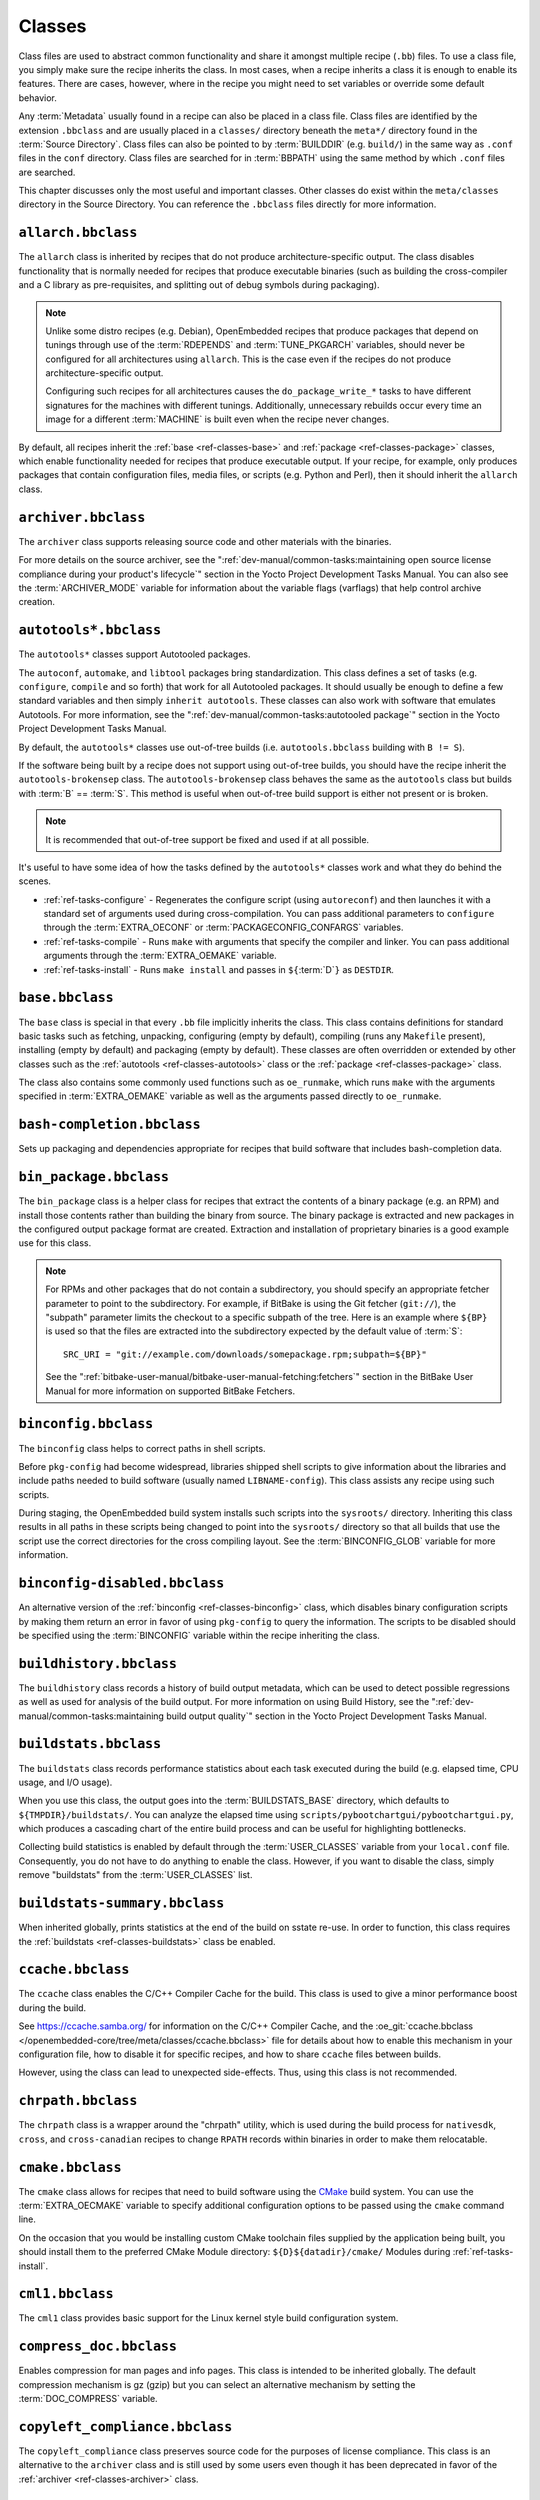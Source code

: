.. SPDX-License-Identifier: CC-BY-SA-2.0-UK

*******
Classes
*******

Class files are used to abstract common functionality and share it
amongst multiple recipe (``.bb``) files. To use a class file, you simply
make sure the recipe inherits the class. In most cases, when a recipe
inherits a class it is enough to enable its features. There are cases,
however, where in the recipe you might need to set variables or override
some default behavior.

Any :term:`Metadata` usually found in a recipe can also be
placed in a class file. Class files are identified by the extension
``.bbclass`` and are usually placed in a ``classes/`` directory beneath
the ``meta*/`` directory found in the :term:`Source Directory`.
Class files can also be pointed to by
:term:`BUILDDIR` (e.g. ``build/``) in the same way as
``.conf`` files in the ``conf`` directory. Class files are searched for
in :term:`BBPATH` using the same method by which ``.conf``
files are searched.

This chapter discusses only the most useful and important classes. Other
classes do exist within the ``meta/classes`` directory in the Source
Directory. You can reference the ``.bbclass`` files directly for more
information.

.. _ref-classes-allarch:

``allarch.bbclass``
===================

The ``allarch`` class is inherited by recipes that do not produce
architecture-specific output. The class disables functionality that is
normally needed for recipes that produce executable binaries (such as
building the cross-compiler and a C library as pre-requisites, and
splitting out of debug symbols during packaging).

.. note::

   Unlike some distro recipes (e.g. Debian), OpenEmbedded recipes that
   produce packages that depend on tunings through use of the
   :term:`RDEPENDS` and
   :term:`TUNE_PKGARCH` variables, should never be
   configured for all architectures using ``allarch``. This is the case
   even if the recipes do not produce architecture-specific output.

   Configuring such recipes for all architectures causes the
   ``do_package_write_*`` tasks to
   have different signatures for the machines with different tunings.
   Additionally, unnecessary rebuilds occur every time an image for a
   different :term:`MACHINE` is built even when the recipe never changes.

By default, all recipes inherit the :ref:`base <ref-classes-base>` and
:ref:`package <ref-classes-package>` classes, which enable
functionality needed for recipes that produce executable output. If your
recipe, for example, only produces packages that contain configuration
files, media files, or scripts (e.g. Python and Perl), then it should
inherit the ``allarch`` class.

.. _ref-classes-archiver:

``archiver.bbclass``
====================

The ``archiver`` class supports releasing source code and other
materials with the binaries.

For more details on the source archiver, see the
":ref:`dev-manual/common-tasks:maintaining open source license compliance during your product's lifecycle`"
section in the Yocto Project Development Tasks Manual. You can also see
the :term:`ARCHIVER_MODE` variable for information
about the variable flags (varflags) that help control archive creation.

.. _ref-classes-autotools:

``autotools*.bbclass``
======================

The ``autotools*`` classes support Autotooled packages.

The ``autoconf``, ``automake``, and ``libtool`` packages bring
standardization. This class defines a set of tasks (e.g. ``configure``,
``compile`` and so forth) that work for all Autotooled packages. It
should usually be enough to define a few standard variables and then
simply ``inherit autotools``. These classes can also work with software
that emulates Autotools. For more information, see the
":ref:`dev-manual/common-tasks:autotooled package`" section
in the Yocto Project Development Tasks Manual.

By default, the ``autotools*`` classes use out-of-tree builds (i.e.
``autotools.bbclass`` building with ``B != S``).

If the software being built by a recipe does not support using
out-of-tree builds, you should have the recipe inherit the
``autotools-brokensep`` class. The ``autotools-brokensep`` class behaves
the same as the ``autotools`` class but builds with :term:`B`
== :term:`S`. This method is useful when out-of-tree build
support is either not present or is broken.

.. note::

   It is recommended that out-of-tree support be fixed and used if at
   all possible.

It's useful to have some idea of how the tasks defined by the
``autotools*`` classes work and what they do behind the scenes.

-  :ref:`ref-tasks-configure` - Regenerates the
   configure script (using ``autoreconf``) and then launches it with a
   standard set of arguments used during cross-compilation. You can pass
   additional parameters to ``configure`` through the :term:`EXTRA_OECONF`
   or :term:`PACKAGECONFIG_CONFARGS`
   variables.

-  :ref:`ref-tasks-compile` - Runs ``make`` with
   arguments that specify the compiler and linker. You can pass
   additional arguments through the :term:`EXTRA_OEMAKE` variable.

-  :ref:`ref-tasks-install` - Runs ``make install`` and
   passes in ``${``\ :term:`D`\ ``}`` as ``DESTDIR``.

.. _ref-classes-base:

``base.bbclass``
================

The ``base`` class is special in that every ``.bb`` file implicitly
inherits the class. This class contains definitions for standard basic
tasks such as fetching, unpacking, configuring (empty by default),
compiling (runs any ``Makefile`` present), installing (empty by default)
and packaging (empty by default). These classes are often overridden or
extended by other classes such as the
:ref:`autotools <ref-classes-autotools>` class or the
:ref:`package <ref-classes-package>` class.

The class also contains some commonly used functions such as
``oe_runmake``, which runs ``make`` with the arguments specified in
:term:`EXTRA_OEMAKE` variable as well as the
arguments passed directly to ``oe_runmake``.

.. _ref-classes-bash-completion:

``bash-completion.bbclass``
===========================

Sets up packaging and dependencies appropriate for recipes that build
software that includes bash-completion data.

.. _ref-classes-bin-package:

``bin_package.bbclass``
=======================

The ``bin_package`` class is a helper class for recipes that extract the
contents of a binary package (e.g. an RPM) and install those contents
rather than building the binary from source. The binary package is
extracted and new packages in the configured output package format are
created. Extraction and installation of proprietary binaries is a good
example use for this class.

.. note::

   For RPMs and other packages that do not contain a subdirectory, you
   should specify an appropriate fetcher parameter to point to the
   subdirectory. For example, if BitBake is using the Git fetcher (``git://``),
   the "subpath" parameter limits the checkout to a specific subpath
   of the tree. Here is an example where ``${BP}`` is used so that the files
   are extracted into the subdirectory expected by the default value of
   :term:`S`::

           SRC_URI = "git://example.com/downloads/somepackage.rpm;subpath=${BP}"


   See the ":ref:`bitbake-user-manual/bitbake-user-manual-fetching:fetchers`" section in the BitBake User Manual for
   more information on supported BitBake Fetchers.

.. _ref-classes-binconfig:

``binconfig.bbclass``
=====================

The ``binconfig`` class helps to correct paths in shell scripts.

Before ``pkg-config`` had become widespread, libraries shipped shell
scripts to give information about the libraries and include paths needed
to build software (usually named ``LIBNAME-config``). This class assists
any recipe using such scripts.

During staging, the OpenEmbedded build system installs such scripts into
the ``sysroots/`` directory. Inheriting this class results in all paths
in these scripts being changed to point into the ``sysroots/`` directory
so that all builds that use the script use the correct directories for
the cross compiling layout. See the
:term:`BINCONFIG_GLOB` variable for more
information.

.. _ref-classes-binconfig-disabled:

``binconfig-disabled.bbclass``
==============================

An alternative version of the :ref:`binconfig <ref-classes-binconfig>`
class, which disables binary configuration scripts by making them return
an error in favor of using ``pkg-config`` to query the information. The
scripts to be disabled should be specified using the
:term:`BINCONFIG` variable within the recipe inheriting
the class.

.. _ref-classes-buildhistory:

``buildhistory.bbclass``
========================

The ``buildhistory`` class records a history of build output metadata,
which can be used to detect possible regressions as well as used for
analysis of the build output. For more information on using Build
History, see the
":ref:`dev-manual/common-tasks:maintaining build output quality`"
section in the Yocto Project Development Tasks Manual.

.. _ref-classes-buildstats:

``buildstats.bbclass``
======================

The ``buildstats`` class records performance statistics about each task
executed during the build (e.g. elapsed time, CPU usage, and I/O usage).

When you use this class, the output goes into the
:term:`BUILDSTATS_BASE` directory, which defaults
to ``${TMPDIR}/buildstats/``. You can analyze the elapsed time using
``scripts/pybootchartgui/pybootchartgui.py``, which produces a cascading
chart of the entire build process and can be useful for highlighting
bottlenecks.

Collecting build statistics is enabled by default through the
:term:`USER_CLASSES` variable from your
``local.conf`` file. Consequently, you do not have to do anything to
enable the class. However, if you want to disable the class, simply
remove "buildstats" from the :term:`USER_CLASSES` list.

.. _ref-classes-buildstats-summary:

``buildstats-summary.bbclass``
==============================

When inherited globally, prints statistics at the end of the build on
sstate re-use. In order to function, this class requires the
:ref:`buildstats <ref-classes-buildstats>` class be enabled.

.. _ref-classes-ccache:

``ccache.bbclass``
==================

The ``ccache`` class enables the C/C++ Compiler Cache for the build.
This class is used to give a minor performance boost during the build.

See https://ccache.samba.org/ for information on the C/C++ Compiler
Cache, and the :oe_git:`ccache.bbclass </openembedded-core/tree/meta/classes/ccache.bbclass>`
file for details about how to enable this mechanism in your configuration
file, how to disable it for specific recipes, and how to share ``ccache``
files between builds.

However, using the class can lead to unexpected side-effects. Thus, using
this class is not recommended.

.. _ref-classes-chrpath:

``chrpath.bbclass``
===================

The ``chrpath`` class is a wrapper around the "chrpath" utility, which
is used during the build process for ``nativesdk``, ``cross``, and
``cross-canadian`` recipes to change ``RPATH`` records within binaries
in order to make them relocatable.

.. _ref-classes-cmake:

``cmake.bbclass``
=================

The ``cmake`` class allows for recipes that need to build software using
the `CMake <https://cmake.org/overview/>`__ build system. You can use
the :term:`EXTRA_OECMAKE` variable to specify
additional configuration options to be passed using the ``cmake``
command line.

On the occasion that you would be installing custom CMake toolchain
files supplied by the application being built, you should install them
to the preferred CMake Module directory: ``${D}${datadir}/cmake/``
Modules during
:ref:`ref-tasks-install`.

.. _ref-classes-cml1:

``cml1.bbclass``
================

The ``cml1`` class provides basic support for the Linux kernel style
build configuration system.

.. _ref-classes-compress_doc:

``compress_doc.bbclass``
========================

Enables compression for man pages and info pages. This class is intended
to be inherited globally. The default compression mechanism is gz (gzip)
but you can select an alternative mechanism by setting the
:term:`DOC_COMPRESS` variable.

.. _ref-classes-copyleft_compliance:

``copyleft_compliance.bbclass``
===============================

The ``copyleft_compliance`` class preserves source code for the purposes
of license compliance. This class is an alternative to the ``archiver``
class and is still used by some users even though it has been deprecated
in favor of the :ref:`archiver <ref-classes-archiver>` class.

.. _ref-classes-copyleft_filter:

``copyleft_filter.bbclass``
===========================

A class used by the :ref:`archiver <ref-classes-archiver>` and
:ref:`copyleft_compliance <ref-classes-copyleft_compliance>` classes
for filtering licenses. The ``copyleft_filter`` class is an internal
class and is not intended to be used directly.

.. _ref-classes-core-image:

``core-image.bbclass``
======================

The ``core-image`` class provides common definitions for the
``core-image-*`` image recipes, such as support for additional
:term:`IMAGE_FEATURES`.

.. _ref-classes-cpan:

``cpan*.bbclass``
=================

The ``cpan*`` classes support Perl modules.

Recipes for Perl modules are simple. These recipes usually only need to
point to the source's archive and then inherit the proper class file.
Building is split into two methods depending on which method the module
authors used.

-  Modules that use old ``Makefile.PL``-based build system require
   ``cpan.bbclass`` in their recipes.

-  Modules that use ``Build.PL``-based build system require using
   ``cpan_build.bbclass`` in their recipes.

Both build methods inherit the ``cpan-base`` class for basic Perl
support.

.. _ref-classes-cross:

``cross.bbclass``
=================

The ``cross`` class provides support for the recipes that build the
cross-compilation tools.

.. _ref-classes-cross-canadian:

``cross-canadian.bbclass``
==========================

The ``cross-canadian`` class provides support for the recipes that build
the Canadian Cross-compilation tools for SDKs. See the
":ref:`overview-manual/concepts:cross-development toolchain generation`"
section in the Yocto Project Overview and Concepts Manual for more
discussion on these cross-compilation tools.

.. _ref-classes-crosssdk:

``crosssdk.bbclass``
====================

The ``crosssdk`` class provides support for the recipes that build the
cross-compilation tools used for building SDKs. See the
":ref:`overview-manual/concepts:cross-development toolchain generation`"
section in the Yocto Project Overview and Concepts Manual for more
discussion on these cross-compilation tools.

.. _ref-classes-cve-check:

``cve-check.bbclass``
=====================

The ``cve-check`` class looks for known CVEs (Common Vulnerabilities
and Exposures) while building an image. This class is meant to be
inherited globally from a configuration file::

   INHERIT += "cve-check"

You can also look for vulnerabilities in specific packages by passing
``-c cve_check`` to BitBake. You will find details in the
":ref:`dev-manual/common-tasks:checking for vulnerabilities`"
section in the Development Tasks Manual.

.. _ref-classes-debian:

``debian.bbclass``
==================

The ``debian`` class renames output packages so that they follow the
Debian naming policy (i.e. ``glibc`` becomes ``libc6`` and
``glibc-devel`` becomes ``libc6-dev``.) Renaming includes the library
name and version as part of the package name.

If a recipe creates packages for multiple libraries (shared object files
of ``.so`` type), use the :term:`LEAD_SONAME`
variable in the recipe to specify the library on which to apply the
naming scheme.

.. _ref-classes-deploy:

``deploy.bbclass``
==================

The ``deploy`` class handles deploying files to the
:term:`DEPLOY_DIR_IMAGE` directory. The main
function of this class is to allow the deploy step to be accelerated by
shared state. Recipes that inherit this class should define their own
:ref:`ref-tasks-deploy` function to copy the files to be
deployed to :term:`DEPLOYDIR`, and use ``addtask`` to
add the task at the appropriate place, which is usually after
:ref:`ref-tasks-compile` or
:ref:`ref-tasks-install`. The class then takes care of
staging the files from :term:`DEPLOYDIR` to :term:`DEPLOY_DIR_IMAGE`.

.. _ref-classes-devshell:

``devshell.bbclass``
====================

The ``devshell`` class adds the ``do_devshell`` task. Distribution
policy dictates whether to include this class. See the ":ref:`dev-manual/common-tasks:using a development shell`"
section in the Yocto Project Development Tasks Manual for more
information about using ``devshell``.

.. _ref-classes-devupstream:

``devupstream.bbclass``
=======================

The ``devupstream`` class uses
:term:`BBCLASSEXTEND` to add a variant of the
recipe that fetches from an alternative URI (e.g. Git) instead of a
tarball. Following is an example::

   BBCLASSEXTEND = "devupstream:target"
   SRC_URI:class-devupstream = "git://git.example.com/example"
   SRCREV:class-devupstream = "abcd1234"

Adding the above statements to your recipe creates a variant that has
:term:`DEFAULT_PREFERENCE` set to "-1".
Consequently, you need to select the variant of the recipe to use it.
Any development-specific adjustments can be done by using the
``class-devupstream`` override. Here is an example::

   DEPENDS:append:class-devupstream = " gperf-native"
   do_configure:prepend:class-devupstream() {
       touch ${S}/README
   }

The class
currently only supports creating a development variant of the target
recipe, not ``native`` or ``nativesdk`` variants.

The :term:`BBCLASSEXTEND` syntax (i.e. ``devupstream:target``) provides
support for ``native`` and ``nativesdk`` variants. Consequently, this
functionality can be added in a future release.

Support for other version control systems such as Subversion is limited
due to BitBake's automatic fetch dependencies (e.g.
``subversion-native``).

.. _ref-classes-externalsrc:

``externalsrc.bbclass``
=======================

The ``externalsrc`` class supports building software from source code
that is external to the OpenEmbedded build system. Building software
from an external source tree means that the build system's normal fetch,
unpack, and patch process is not used.

By default, the OpenEmbedded build system uses the :term:`S`
and :term:`B` variables to locate unpacked recipe source code
and to build it, respectively. When your recipe inherits the
``externalsrc`` class, you use the
:term:`EXTERNALSRC` and
:term:`EXTERNALSRC_BUILD` variables to
ultimately define :term:`S` and :term:`B`.

By default, this class expects the source code to support recipe builds
that use the :term:`B` variable to point to the directory in
which the OpenEmbedded build system places the generated objects built
from the recipes. By default, the :term:`B` directory is set to the
following, which is separate from the source directory (:term:`S`)::

   ${WORKDIR}/${BPN}-{PV}/

See these variables for more information:
:term:`WORKDIR`, :term:`BPN`, and
:term:`PV`,

For more information on the ``externalsrc`` class, see the comments in
``meta/classes/externalsrc.bbclass`` in the :term:`Source Directory`.
For information on how to use the
``externalsrc`` class, see the
":ref:`dev-manual/common-tasks:building software from an external source`"
section in the Yocto Project Development Tasks Manual.

.. _ref-classes-extrausers:

``extrausers.bbclass``
======================

The ``extrausers`` class allows additional user and group configuration
to be applied at the image level. Inheriting this class either globally
or from an image recipe allows additional user and group operations to
be performed using the
:term:`EXTRA_USERS_PARAMS` variable.

.. note::

   The user and group operations added using the
   :ref:`extrausers <ref-classes-extrausers>`
   class are not tied to a specific recipe outside of the recipe for the
   image. Thus, the operations can be performed across the image as a
   whole. Use the
   :ref:`useradd <ref-classes-useradd>`
   class to add user and group configuration to a specific recipe.

Here is an example that uses this class in an image recipe::

   inherit extrausers
   EXTRA_USERS_PARAMS = "\
       useradd -p '' tester; \
       groupadd developers; \
       userdel nobody; \
       groupdel -g video; \
       groupmod -g 1020 developers; \
       usermod -s /bin/sh tester; \
       "

Here is an example that adds two users named "tester-jim" and "tester-sue" and assigns
passwords. First on host, create the (escaped) password hash::

   printf "%q" $(mkpasswd -m sha256crypt tester01)

The resulting hash is set to a variable and used in ``useradd`` command parameters::

   inherit extrausers
   PASSWD = "\$X\$ABC123\$A-Long-Hash"
   EXTRA_USERS_PARAMS = "\
       useradd -p '${PASSWD}' tester-jim; \
       useradd -p '${PASSWD}' tester-sue; \
       "

Finally, here is an example that sets the root password::

   inherit extrausers
   EXTRA_USERS_PARAMS = "\
       usermod -p '${PASSWD}' root; \
       "

.. _ref-classes-features_check:

``features_check.bbclass``
=================================

The ``features_check`` class allows individual recipes to check
for required and conflicting
:term:`DISTRO_FEATURES`, :term:`MACHINE_FEATURES` or :term:`COMBINED_FEATURES`.

This class provides support for the following variables:

- :term:`REQUIRED_DISTRO_FEATURES`
- :term:`CONFLICT_DISTRO_FEATURES`
- :term:`ANY_OF_DISTRO_FEATURES`
- ``REQUIRED_MACHINE_FEATURES``
- ``CONFLICT_MACHINE_FEATURES``
- ``ANY_OF_MACHINE_FEATURES``
- ``REQUIRED_COMBINED_FEATURES``
- ``CONFLICT_COMBINED_FEATURES``
- ``ANY_OF_COMBINED_FEATURES``

If any conditions specified in the recipe using the above
variables are not met, the recipe will be skipped, and if the
build system attempts to build the recipe then an error will be
triggered.

.. _ref-classes-flit_core:

``flit_core.bbclass``
=====================

The ``flit_core`` class enables building Python modules which declare
the  `PEP-517 <https://www.python.org/dev/peps/pep-0517/>`__ compliant
``flit_core.buildapi`` ``build-backend`` in the ``[build-system]``
section of ``pyproject.toml`` (See `PEP-518 <https://www.python.org/dev/peps/pep-0518/>`__).

Python modules built with ``flit_core.buildapi`` are pure Python (no
``C`` or ``Rust`` extensions).

The resulting ``wheel`` (See `PEP-427 <https://www.python.org/dev/peps/pep-0427/>`__)
is installed with the :ref:`pip_install_wheel <ref-classes-pip_install_wheel>` class.

.. _ref-classes-fontcache:

``fontcache.bbclass``
=====================

The ``fontcache`` class generates the proper post-install and
post-remove (postinst and postrm) scriptlets for font packages. These
scriptlets call ``fc-cache`` (part of ``Fontconfig``) to add the fonts
to the font information cache. Since the cache files are
architecture-specific, ``fc-cache`` runs using QEMU if the postinst
scriptlets need to be run on the build host during image creation.

If the fonts being installed are in packages other than the main
package, set :term:`FONT_PACKAGES` to specify the
packages containing the fonts.

.. _ref-classes-fs-uuid:

``fs-uuid.bbclass``
===================

The ``fs-uuid`` class extracts UUID from
``${``\ :term:`ROOTFS`\ ``}``, which must have been built
by the time that this function gets called. The ``fs-uuid`` class only
works on ``ext`` file systems and depends on ``tune2fs``.

.. _ref-classes-gconf:

``gconf.bbclass``
=================

The ``gconf`` class provides common functionality for recipes that need
to install GConf schemas. The schemas will be put into a separate
package (``${``\ :term:`PN`\ ``}-gconf``) that is created
automatically when this class is inherited. This package uses the
appropriate post-install and post-remove (postinst/postrm) scriptlets to
register and unregister the schemas in the target image.

.. _ref-classes-gettext:

``gettext.bbclass``
===================

The ``gettext`` class provides support for building software that uses
the GNU ``gettext`` internationalization and localization system. All
recipes building software that use ``gettext`` should inherit this
class.

.. _ref-classes-gnomebase:

``gnomebase.bbclass``
=====================

The ``gnomebase`` class is the base class for recipes that build
software from the GNOME stack. This class sets
:term:`SRC_URI` to download the source from the GNOME
mirrors as well as extending :term:`FILES` with the typical
GNOME installation paths.

.. _ref-classes-gobject-introspection:

``gobject-introspection.bbclass``
=================================

Provides support for recipes building software that supports GObject
introspection. This functionality is only enabled if the
"gobject-introspection-data" feature is in
:term:`DISTRO_FEATURES` as well as
"qemu-usermode" being in
:term:`MACHINE_FEATURES`.

.. note::

   This functionality is backfilled by default and, if not applicable,
   should be disabled through :term:`DISTRO_FEATURES_BACKFILL_CONSIDERED` or
   :term:`MACHINE_FEATURES_BACKFILL_CONSIDERED`, respectively.

.. _ref-classes-grub-efi:

``grub-efi.bbclass``
====================

The ``grub-efi`` class provides ``grub-efi``-specific functions for
building bootable images.

This class supports several variables:

-  :term:`INITRD`: Indicates list of filesystem images to
   concatenate and use as an initial RAM disk (initrd) (optional).

-  :term:`ROOTFS`: Indicates a filesystem image to include
   as the root filesystem (optional).

-  :term:`GRUB_GFXSERIAL`: Set this to "1" to have
   graphics and serial in the boot menu.

-  :term:`LABELS`: A list of targets for the automatic
   configuration.

-  :term:`APPEND`: An override list of append strings for
   each ``LABEL``.

-  :term:`GRUB_OPTS`: Additional options to add to the
   configuration (optional). Options are delimited using semi-colon
   characters (``;``).

-  :term:`GRUB_TIMEOUT`: Timeout before executing
   the default ``LABEL`` (optional).

.. _ref-classes-gsettings:

``gsettings.bbclass``
=====================

The ``gsettings`` class provides common functionality for recipes that
need to install GSettings (glib) schemas. The schemas are assumed to be
part of the main package. Appropriate post-install and post-remove
(postinst/postrm) scriptlets are added to register and unregister the
schemas in the target image.

.. _ref-classes-gtk-doc:

``gtk-doc.bbclass``
===================

The ``gtk-doc`` class is a helper class to pull in the appropriate
``gtk-doc`` dependencies and disable ``gtk-doc``.

.. _ref-classes-gtk-icon-cache:

``gtk-icon-cache.bbclass``
==========================

The ``gtk-icon-cache`` class generates the proper post-install and
post-remove (postinst/postrm) scriptlets for packages that use GTK+ and
install icons. These scriptlets call ``gtk-update-icon-cache`` to add
the fonts to GTK+'s icon cache. Since the cache files are
architecture-specific, ``gtk-update-icon-cache`` is run using QEMU if
the postinst scriptlets need to be run on the build host during image
creation.

.. _ref-classes-gtk-immodules-cache:

``gtk-immodules-cache.bbclass``
===============================

The ``gtk-immodules-cache`` class generates the proper post-install and
post-remove (postinst/postrm) scriptlets for packages that install GTK+
input method modules for virtual keyboards. These scriptlets call
``gtk-update-icon-cache`` to add the input method modules to the cache.
Since the cache files are architecture-specific,
``gtk-update-icon-cache`` is run using QEMU if the postinst scriptlets
need to be run on the build host during image creation.

If the input method modules being installed are in packages other than
the main package, set
:term:`GTKIMMODULES_PACKAGES` to specify
the packages containing the modules.

.. _ref-classes-gzipnative:

``gzipnative.bbclass``
======================

The ``gzipnative`` class enables the use of different native versions of
``gzip`` and ``pigz`` rather than the versions of these tools from the
build host.

.. _ref-classes-icecc:

``icecc.bbclass``
=================

The ``icecc`` class supports
`Icecream <https://github.com/icecc/icecream>`__, which facilitates
taking compile jobs and distributing them among remote machines.

The class stages directories with symlinks from ``gcc`` and ``g++`` to
``icecc``, for both native and cross compilers. Depending on each
configure or compile, the OpenEmbedded build system adds the directories
at the head of the ``PATH`` list and then sets the ``ICECC_CXX`` and
``ICEC_CC`` variables, which are the paths to the ``g++`` and ``gcc``
compilers, respectively.

For the cross compiler, the class creates a ``tar.gz`` file that
contains the Yocto Project toolchain and sets ``ICECC_VERSION``, which
is the version of the cross-compiler used in the cross-development
toolchain, accordingly.

The class handles all three different compile stages (i.e native
,cross-kernel and target) and creates the necessary environment
``tar.gz`` file to be used by the remote machines. The class also
supports SDK generation.

If :term:`ICECC_PATH` is not set in your
``local.conf`` file, then the class tries to locate the ``icecc`` binary
using ``which``. If :term:`ICECC_ENV_EXEC` is set
in your ``local.conf`` file, the variable should point to the
``icecc-create-env`` script provided by the user. If you do not point to
a user-provided script, the build system uses the default script
provided by the recipe ``icecc-create-env-native.bb``.

.. note::

   This script is a modified version and not the one that comes with
   icecc.

If you do not want the Icecream distributed compile support to apply to
specific recipes or classes, you can ask them to be ignored by Icecream
by listing the recipes and classes using the
:term:`ICECC_USER_PACKAGE_BL` and
:term:`ICECC_USER_CLASS_BL` variables,
respectively, in your ``local.conf`` file. Doing so causes the
OpenEmbedded build system to handle these compilations locally.

Additionally, you can list recipes using the
:term:`ICECC_USER_PACKAGE_WL` variable in
your ``local.conf`` file to force ``icecc`` to be enabled for recipes
using an empty :term:`PARALLEL_MAKE` variable.

Inheriting the ``icecc`` class changes all sstate signatures.
Consequently, if a development team has a dedicated build system that
populates :term:`SSTATE_MIRRORS` and they want to
reuse sstate from :term:`SSTATE_MIRRORS`, then all developers and the build
system need to either inherit the ``icecc`` class or nobody should.

At the distribution level, you can inherit the ``icecc`` class to be
sure that all builders start with the same sstate signatures. After
inheriting the class, you can then disable the feature by setting the
:term:`ICECC_DISABLED` variable to "1" as follows::

   INHERIT_DISTRO:append = " icecc"
   ICECC_DISABLED ??= "1"

This practice
makes sure everyone is using the same signatures but also requires
individuals that do want to use Icecream to enable the feature
individually as follows in your ``local.conf`` file::

   ICECC_DISABLED = ""

.. _ref-classes-image:

``image.bbclass``
=================

The ``image`` class helps support creating images in different formats.
First, the root filesystem is created from packages using one of the
``rootfs*.bbclass`` files (depending on the package format used) and
then one or more image files are created.

-  The :term:`IMAGE_FSTYPES` variable controls the types of images to
   generate.

-  The :term:`IMAGE_INSTALL` variable controls the list of packages to
   install into the image.

For information on customizing images, see the
":ref:`dev-manual/common-tasks:customizing images`" section
in the Yocto Project Development Tasks Manual. For information on how
images are created, see the
":ref:`overview-manual/concepts:images`" section in the
Yocto Project Overview and Concepts Manual.

.. _ref-classes-image-buildinfo:

``image-buildinfo.bbclass``
===========================

The ``image-buildinfo`` class writes information to the target
filesystem on ``/etc/build``.

.. _ref-classes-image_types:

``image_types.bbclass``
=======================

The ``image_types`` class defines all of the standard image output types
that you can enable through the
:term:`IMAGE_FSTYPES` variable. You can use this
class as a reference on how to add support for custom image output
types.

By default, the :ref:`image <ref-classes-image>` class automatically
enables the ``image_types`` class. The ``image`` class uses the
``IMGCLASSES`` variable as follows::

   IMGCLASSES = "rootfs_${IMAGE_PKGTYPE} image_types ${IMAGE_CLASSES}"
   IMGCLASSES += "${@['populate_sdk_base', 'populate_sdk_ext']['linux' in d.getVar("SDK_OS")]}"
   IMGCLASSES += "${@bb.utils.contains_any('IMAGE_FSTYPES', 'live iso hddimg', 'image-live', '', d)}"
   IMGCLASSES += "${@bb.utils.contains('IMAGE_FSTYPES', 'container', 'image-container', '', d)}"
   IMGCLASSES += "image_types_wic"
   IMGCLASSES += "rootfs-postcommands"
   IMGCLASSES += "image-postinst-intercepts"
   inherit ${IMGCLASSES}

The ``image_types`` class also handles conversion and compression of images.

.. note::

   To build a VMware VMDK image, you need to add "wic.vmdk" to
   :term:`IMAGE_FSTYPES`. This would also be similar for Virtual Box Virtual Disk
   Image ("vdi") and QEMU Copy On Write Version 2 ("qcow2") images.

.. _ref-classes-image-live:

``image-live.bbclass``
======================

This class controls building "live" (i.e. HDDIMG and ISO) images. Live
images contain syslinux for legacy booting, as well as the bootloader
specified by :term:`EFI_PROVIDER` if
:term:`MACHINE_FEATURES` contains "efi".

Normally, you do not use this class directly. Instead, you add "live" to
:term:`IMAGE_FSTYPES`.

.. _ref-classes-insane:

``insane.bbclass``
==================

The ``insane`` class adds a step to the package generation process so
that output quality assurance checks are generated by the OpenEmbedded
build system. A range of checks are performed that check the build's
output for common problems that show up during runtime. Distribution
policy usually dictates whether to include this class.

You can configure the sanity checks so that specific test failures
either raise a warning or an error message. Typically, failures for new
tests generate a warning. Subsequent failures for the same test would
then generate an error message once the metadata is in a known and good
condition. See the ":doc:`/ref-manual/qa-checks`" Chapter for a list of all the warning
and error messages you might encounter using a default configuration.

Use the :term:`WARN_QA` and
:term:`ERROR_QA` variables to control the behavior of
these checks at the global level (i.e. in your custom distro
configuration). However, to skip one or more checks in recipes, you
should use :term:`INSANE_SKIP`. For example, to skip
the check for symbolic link ``.so`` files in the main package of a
recipe, add the following to the recipe. You need to realize that the
package name override, in this example ``${PN}``, must be used::

   INSANE_SKIP:${PN} += "dev-so"

Please keep in mind that the QA checks
are meant to detect real or potential problems in the packaged
output. So exercise caution when disabling these checks.

Here are the tests you can list with the :term:`WARN_QA` and
:term:`ERROR_QA` variables:

-  ``already-stripped:`` Checks that produced binaries have not
   already been stripped prior to the build system extracting debug
   symbols. It is common for upstream software projects to default to
   stripping debug symbols for output binaries. In order for debugging
   to work on the target using ``-dbg`` packages, this stripping must be
   disabled.

-  ``arch:`` Checks the Executable and Linkable Format (ELF) type, bit
   size, and endianness of any binaries to ensure they match the target
   architecture. This test fails if any binaries do not match the type
   since there would be an incompatibility. The test could indicate that
   the wrong compiler or compiler options have been used. Sometimes
   software, like bootloaders, might need to bypass this check.

-  ``buildpaths:`` Checks for paths to locations on the build host
   inside the output files. Currently, this test triggers too many false
   positives and thus is not normally enabled.

-  ``build-deps:`` Determines if a build-time dependency that is
   specified through :term:`DEPENDS`, explicit
   :term:`RDEPENDS`, or task-level dependencies exists
   to match any runtime dependency. This determination is particularly
   useful to discover where runtime dependencies are detected and added
   during packaging. If no explicit dependency has been specified within
   the metadata, at the packaging stage it is too late to ensure that
   the dependency is built, and thus you can end up with an error when
   the package is installed into the image during the
   :ref:`ref-tasks-rootfs` task because the auto-detected
   dependency was not satisfied. An example of this would be where the
   :ref:`update-rc.d <ref-classes-update-rc.d>` class automatically
   adds a dependency on the ``initscripts-functions`` package to
   packages that install an initscript that refers to
   ``/etc/init.d/functions``. The recipe should really have an explicit
   :term:`RDEPENDS` for the package in question on ``initscripts-functions``
   so that the OpenEmbedded build system is able to ensure that the
   ``initscripts`` recipe is actually built and thus the
   ``initscripts-functions`` package is made available.

-  ``compile-host-path:`` Checks the
   :ref:`ref-tasks-compile` log for indications that
   paths to locations on the build host were used. Using such paths
   might result in host contamination of the build output.

-  ``debug-deps:`` Checks that all packages except ``-dbg`` packages
   do not depend on ``-dbg`` packages, which would cause a packaging
   bug.

-  ``debug-files:`` Checks for ``.debug`` directories in anything but
   the ``-dbg`` package. The debug files should all be in the ``-dbg``
   package. Thus, anything packaged elsewhere is incorrect packaging.

-  ``dep-cmp:`` Checks for invalid version comparison statements in
   runtime dependency relationships between packages (i.e. in
   :term:`RDEPENDS`,
   :term:`RRECOMMENDS`,
   :term:`RSUGGESTS`,
   :term:`RPROVIDES`,
   :term:`RREPLACES`, and
   :term:`RCONFLICTS` variable values). Any invalid
   comparisons might trigger failures or undesirable behavior when
   passed to the package manager.

-  ``desktop:`` Runs the ``desktop-file-validate`` program against any
   ``.desktop`` files to validate their contents against the
   specification for ``.desktop`` files.

-  ``dev-deps:`` Checks that all packages except ``-dev`` or
   ``-staticdev`` packages do not depend on ``-dev`` packages, which
   would be a packaging bug.

-  ``dev-so:`` Checks that the ``.so`` symbolic links are in the
   ``-dev`` package and not in any of the other packages. In general,
   these symlinks are only useful for development purposes. Thus, the
   ``-dev`` package is the correct location for them. In very rare
   cases, such as dynamically loaded modules, these symlinks
   are needed instead in the main package.

-  ``file-rdeps:`` Checks that file-level dependencies identified by
   the OpenEmbedded build system at packaging time are satisfied. For
   example, a shell script might start with the line ``#!/bin/bash``.
   This line would translate to a file dependency on ``/bin/bash``. Of
   the three package managers that the OpenEmbedded build system
   supports, only RPM directly handles file-level dependencies,
   resolving them automatically to packages providing the files.
   However, the lack of that functionality in the other two package
   managers does not mean the dependencies do not still need resolving.
   This QA check attempts to ensure that explicitly declared
   :term:`RDEPENDS` exist to handle any file-level
   dependency detected in packaged files.

-  ``files-invalid:`` Checks for :term:`FILES` variable
   values that contain "//", which is invalid.

-  ``host-user-contaminated:`` Checks that no package produced by the
   recipe contains any files outside of ``/home`` with a user or group
   ID that matches the user running BitBake. A match usually indicates
   that the files are being installed with an incorrect UID/GID, since
   target IDs are independent from host IDs. For additional information,
   see the section describing the
   :ref:`ref-tasks-install` task.

-  ``incompatible-license:`` Report when packages are excluded from
   being created due to being marked with a license that is in
   :term:`INCOMPATIBLE_LICENSE`.

-  ``install-host-path:`` Checks the
   :ref:`ref-tasks-install` log for indications that
   paths to locations on the build host were used. Using such paths
   might result in host contamination of the build output.

-  ``installed-vs-shipped:`` Reports when files have been installed
   within ``do_install`` but have not been included in any package by
   way of the :term:`FILES` variable. Files that do not
   appear in any package cannot be present in an image later on in the
   build process. Ideally, all installed files should be packaged or not
   installed at all. These files can be deleted at the end of
   ``do_install`` if the files are not needed in any package.

-  ``invalid-chars:`` Checks that the recipe metadata variables
   :term:`DESCRIPTION`,
   :term:`SUMMARY`, :term:`LICENSE`, and
   :term:`SECTION` do not contain non-UTF-8 characters.
   Some package managers do not support such characters.

-  ``invalid-packageconfig:`` Checks that no undefined features are
   being added to :term:`PACKAGECONFIG`. For
   example, any name "foo" for which the following form does not exist::

      PACKAGECONFIG[foo] = "..."

-  ``la:`` Checks ``.la`` files for any :term:`TMPDIR` paths. Any ``.la``
   file containing these paths is incorrect since ``libtool`` adds the
   correct sysroot prefix when using the files automatically itself.

-  ``ldflags:`` Ensures that the binaries were linked with the
   :term:`LDFLAGS` options provided by the build system.
   If this test fails, check that the :term:`LDFLAGS` variable is being
   passed to the linker command.

-  ``libdir:`` Checks for libraries being installed into incorrect
   (possibly hardcoded) installation paths. For example, this test will
   catch recipes that install ``/lib/bar.so`` when ``${base_libdir}`` is
   "lib32". Another example is when recipes install
   ``/usr/lib64/foo.so`` when ``${libdir}`` is "/usr/lib".

-  ``libexec:`` Checks if a package contains files in
   ``/usr/libexec``. This check is not performed if the ``libexecdir``
   variable has been set explicitly to ``/usr/libexec``.

-  ``packages-list:`` Checks for the same package being listed
   multiple times through the :term:`PACKAGES` variable
   value. Installing the package in this manner can cause errors during
   packaging.

-  ``perm-config:`` Reports lines in ``fs-perms.txt`` that have an
   invalid format.

-  ``perm-line:`` Reports lines in ``fs-perms.txt`` that have an
   invalid format.

-  ``perm-link:`` Reports lines in ``fs-perms.txt`` that specify
   'link' where the specified target already exists.

-  ``perms:`` Currently, this check is unused but reserved.

-  ``pkgconfig:`` Checks ``.pc`` files for any
   :term:`TMPDIR`/:term:`WORKDIR` paths.
   Any ``.pc`` file containing these paths is incorrect since
   ``pkg-config`` itself adds the correct sysroot prefix when the files
   are accessed.

-  ``pkgname:`` Checks that all packages in
   :term:`PACKAGES` have names that do not contain
   invalid characters (i.e. characters other than 0-9, a-z, ., +, and
   -).

-  ``pkgv-undefined:`` Checks to see if the :term:`PKGV` variable is
   undefined during :ref:`ref-tasks-package`.

-  ``pkgvarcheck:`` Checks through the variables
   :term:`RDEPENDS`,
   :term:`RRECOMMENDS`,
   :term:`RSUGGESTS`,
   :term:`RCONFLICTS`,
   :term:`RPROVIDES`,
   :term:`RREPLACES`, :term:`FILES`,
   :term:`ALLOW_EMPTY`, ``pkg_preinst``,
   ``pkg_postinst``, ``pkg_prerm`` and ``pkg_postrm``, and reports if
   there are variable sets that are not package-specific. Using these
   variables without a package suffix is bad practice, and might
   unnecessarily complicate dependencies of other packages within the
   same recipe or have other unintended consequences.

-  ``pn-overrides:`` Checks that a recipe does not have a name
   (:term:`PN`) value that appears in
   :term:`OVERRIDES`. If a recipe is named such that
   its :term:`PN` value matches something already in :term:`OVERRIDES` (e.g.
   :term:`PN` happens to be the same as :term:`MACHINE` or
   :term:`DISTRO`), it can have unexpected consequences.
   For example, assignments such as ``FILES:${PN} = "xyz"`` effectively
   turn into ``FILES = "xyz"``.

-  ``rpaths:`` Checks for rpaths in the binaries that contain build
   system paths such as :term:`TMPDIR`. If this test fails, bad ``-rpath``
   options are being passed to the linker commands and your binaries
   have potential security issues.

-  ``split-strip:`` Reports that splitting or stripping debug symbols
   from binaries has failed.

-  ``staticdev:`` Checks for static library files (``*.a``) in
   non-``staticdev`` packages.

-  ``symlink-to-sysroot:`` Checks for symlinks in packages that point
   into :term:`TMPDIR` on the host. Such symlinks will
   work on the host, but are clearly invalid when running on the target.

-  ``textrel:`` Checks for ELF binaries that contain relocations in
   their ``.text`` sections, which can result in a performance impact at
   runtime. See the explanation for the ``ELF binary`` message in
   ":doc:`/ref-manual/qa-checks`" for more information regarding runtime performance
   issues.

-  ``unlisted-pkg-lics:`` Checks that all declared licenses applying
   for a package are also declared on the recipe level (i.e. any license
   in ``LICENSE:*`` should appear in :term:`LICENSE`).

-  ``useless-rpaths:`` Checks for dynamic library load paths (rpaths)
   in the binaries that by default on a standard system are searched by
   the linker (e.g. ``/lib`` and ``/usr/lib``). While these paths will
   not cause any breakage, they do waste space and are unnecessary.

-  ``var-undefined:`` Reports when variables fundamental to packaging
   (i.e. :term:`WORKDIR`,
   :term:`DEPLOY_DIR`, :term:`D`,
   :term:`PN`, and :term:`PKGD`) are undefined
   during :ref:`ref-tasks-package`.

-  ``version-going-backwards:`` If Build History is enabled, reports
   when a package being written out has a lower version than the
   previously written package under the same name. If you are placing
   output packages into a feed and upgrading packages on a target system
   using that feed, the version of a package going backwards can result
   in the target system not correctly upgrading to the "new" version of
   the package.

   .. note::

      This is only relevant when you are using runtime package management
      on your target system.

-  ``xorg-driver-abi:`` Checks that all packages containing Xorg
   drivers have ABI dependencies. The ``xserver-xorg`` recipe provides
   driver ABI names. All drivers should depend on the ABI versions that
   they have been built against. Driver recipes that include
   ``xorg-driver-input.inc`` or ``xorg-driver-video.inc`` will
   automatically get these versions. Consequently, you should only need
   to explicitly add dependencies to binary driver recipes.

.. _ref-classes-insserv:

``insserv.bbclass``
===================

The ``insserv`` class uses the ``insserv`` utility to update the order
of symbolic links in ``/etc/rc?.d/`` within an image based on
dependencies specified by LSB headers in the ``init.d`` scripts
themselves.

.. _ref-classes-kernel:

``kernel.bbclass``
==================

The ``kernel`` class handles building Linux kernels. The class contains
code to build all kernel trees. All needed headers are staged into the
:term:`STAGING_KERNEL_DIR` directory to allow out-of-tree module builds
using the :ref:`module <ref-classes-module>` class.

This means that each built kernel module is packaged separately and
inter-module dependencies are created by parsing the ``modinfo`` output.
If all modules are required, then installing the ``kernel-modules``
package installs all packages with modules and various other kernel
packages such as ``kernel-vmlinux``.

The ``kernel`` class contains logic that allows you to embed an initial
RAM filesystem (initramfs) image when you build the kernel image. For
information on how to build an initramfs, see the
":ref:`dev-manual/common-tasks:building an initial ram filesystem (initramfs) image`" section in
the Yocto Project Development Tasks Manual.

Various other classes are used by the ``kernel`` and ``module`` classes
internally including the :ref:`kernel-arch <ref-classes-kernel-arch>`,
:ref:`module-base <ref-classes-module-base>`, and
:ref:`linux-kernel-base <ref-classes-linux-kernel-base>` classes.

.. _ref-classes-kernel-arch:

``kernel-arch.bbclass``
=======================

The ``kernel-arch`` class sets the ``ARCH`` environment variable for
Linux kernel compilation (including modules).

.. _ref-classes-kernel-devicetree:

``kernel-devicetree.bbclass``
=============================

The ``kernel-devicetree`` class, which is inherited by the
:ref:`kernel <ref-classes-kernel>` class, supports device tree
generation.

.. _ref-classes-kernel-fitimage:

``kernel-fitimage.bbclass``
===========================

The ``kernel-fitimage`` class provides support to pack a kernel image,
device trees, a U-boot script, a Initramfs bundle and a RAM disk
into a single FIT image. In theory, a FIT image can support any number
of kernels, U-boot scripts, Initramfs bundles, RAM disks and device-trees.
However, ``kernel-fitimage`` currently only supports
limited usescases: just one kernel image, an optional U-boot script,
an optional Initramfs bundle, an optional RAM disk, and any number of
device tree.

To create a FIT image, it is required that :term:`KERNEL_CLASSES`
is set to include "kernel-fitimage" and :term:`KERNEL_IMAGETYPE`
is set to "fitImage".

The options for the device tree compiler passed to ``mkimage -D``
when creating the FIT image are specified using the
:term:`UBOOT_MKIMAGE_DTCOPTS` variable.

Only a single kernel can be added to the FIT image created by
``kernel-fitimage`` and the kernel image in FIT is mandatory. The
address where the kernel image is to be loaded by U-Boot is
specified by :term:`UBOOT_LOADADDRESS` and the entrypoint by
:term:`UBOOT_ENTRYPOINT`.

Multiple device trees can be added to the FIT image created by
``kernel-fitimage`` and the device tree is optional.
The address where the device tree is to be loaded by U-Boot is
specified by :term:`UBOOT_DTBO_LOADADDRESS` for device tree overlays
and by :term:`UBOOT_DTB_LOADADDRESS` for device tree binaries.

Only a single RAM disk can be added to the FIT image created by
``kernel-fitimage`` and the RAM disk in FIT is optional.
The address where the RAM disk image is to be loaded by U-Boot
is specified by :term:`UBOOT_RD_LOADADDRESS` and the entrypoint by
:term:`UBOOT_RD_ENTRYPOINT`. The ramdisk is added to FIT image when
:term:`INITRAMFS_IMAGE` is specified and that :term:`INITRAMFS_IMAGE_BUNDLE`
is set to 0.

Only a single Initramfs bundle can be added to the FIT image created by
``kernel-fitimage`` and the Initramfs bundle in FIT is optional.
In case of Initramfs, the kernel is configured to be bundled with the root filesystem
in the same binary (example: zImage-initramfs-:term:`MACHINE`.bin).
When the kernel is copied to RAM and executed, it unpacks the Initramfs root filesystem.
The Initramfs bundle can be enabled when :term:`INITRAMFS_IMAGE`
is specified and that :term:`INITRAMFS_IMAGE_BUNDLE` is set to 1.
The address where the Initramfs bundle is to be loaded by U-boot is specified
by :term:`UBOOT_LOADADDRESS` and the entrypoint by :term:`UBOOT_ENTRYPOINT`.

Only a single U-boot boot script can be added to the FIT image created by
``kernel-fitimage`` and the boot script is optional.
The boot script is specified in the ITS file as a text file containing
U-boot commands. When using a boot script the user should configure the
U-boot ``do_install`` task to copy the script to sysroot.
So the script can be included in the FIT image by the ``kernel-fitimage``
class. At run-time, U-boot CONFIG_BOOTCOMMAND define can be configured to
load the boot script from the FIT image and executes it.

The FIT image generated by ``kernel-fitimage`` class is signed when the
variables :term:`UBOOT_SIGN_ENABLE`, :term:`UBOOT_MKIMAGE_DTCOPTS`,
:term:`UBOOT_SIGN_KEYDIR` and :term:`UBOOT_SIGN_KEYNAME` are set
appropriately. The default values used for :term:`FIT_HASH_ALG` and
:term:`FIT_SIGN_ALG` in ``kernel-fitimage`` are "sha256" and
"rsa2048" respectively. The keys for signing fitImage can be generated using
the ``kernel-fitimage`` class when both :term:`FIT_GENERATE_KEYS` and
:term:`UBOOT_SIGN_ENABLE` are set to "1".


.. _ref-classes-kernel-grub:

``kernel-grub.bbclass``
=======================

The ``kernel-grub`` class updates the boot area and the boot menu with
the kernel as the priority boot mechanism while installing a RPM to
update the kernel on a deployed target.

.. _ref-classes-kernel-module-split:

``kernel-module-split.bbclass``
===============================

The ``kernel-module-split`` class provides common functionality for
splitting Linux kernel modules into separate packages.

.. _ref-classes-kernel-uboot:

``kernel-uboot.bbclass``
========================

The ``kernel-uboot`` class provides support for building from
vmlinux-style kernel sources.

.. _ref-classes-kernel-uimage:

``kernel-uimage.bbclass``
=========================

The ``kernel-uimage`` class provides support to pack uImage.

.. _ref-classes-kernel-yocto:

``kernel-yocto.bbclass``
========================

The ``kernel-yocto`` class provides common functionality for building
from linux-yocto style kernel source repositories.

.. _ref-classes-kernelsrc:

``kernelsrc.bbclass``
=====================

The ``kernelsrc`` class sets the Linux kernel source and version.

.. _ref-classes-lib_package:

``lib_package.bbclass``
=======================

The ``lib_package`` class supports recipes that build libraries and
produce executable binaries, where those binaries should not be
installed by default along with the library. Instead, the binaries are
added to a separate ``${``\ :term:`PN`\ ``}-bin`` package to
make their installation optional.

.. _ref-classes-libc*:

``libc*.bbclass``
=================

The ``libc*`` classes support recipes that build packages with ``libc``:

-  The ``libc-common`` class provides common support for building with
   ``libc``.

-  The ``libc-package`` class supports packaging up ``glibc`` and
   ``eglibc``.

.. _ref-classes-license:

``license.bbclass``
===================

The ``license`` class provides license manifest creation and license
exclusion. This class is enabled by default using the default value for
the :term:`INHERIT_DISTRO` variable.

.. _ref-classes-linux-kernel-base:

``linux-kernel-base.bbclass``
=============================

The ``linux-kernel-base`` class provides common functionality for
recipes that build out of the Linux kernel source tree. These builds
goes beyond the kernel itself. For example, the Perf recipe also
inherits this class.

.. _ref-classes-linuxloader:

``linuxloader.bbclass``
=======================

Provides the function ``linuxloader()``, which gives the value of the
dynamic loader/linker provided on the platform. This value is used by a
number of other classes.

.. _ref-classes-logging:

``logging.bbclass``
===================

The ``logging`` class provides the standard shell functions used to log
messages for various BitBake severity levels (i.e. ``bbplain``,
``bbnote``, ``bbwarn``, ``bberror``, ``bbfatal``, and ``bbdebug``).

This class is enabled by default since it is inherited by the ``base``
class.

.. _ref-classes-metadata_scm:

``metadata_scm.bbclass``
========================

The ``metadata_scm`` class provides functionality for querying the
branch and revision of a Source Code Manager (SCM) repository.

The :ref:`base <ref-classes-base>` class uses this class to print the
revisions of each layer before starting every build. The
``metadata_scm`` class is enabled by default because it is inherited by
the ``base`` class.

.. _ref-classes-migrate_localcount:

``migrate_localcount.bbclass``
==============================

The ``migrate_localcount`` class verifies a recipe's localcount data and
increments it appropriately.

.. _ref-classes-mime:

``mime.bbclass``
================

The ``mime`` class generates the proper post-install and post-remove
(postinst/postrm) scriptlets for packages that install MIME type files.
These scriptlets call ``update-mime-database`` to add the MIME types to
the shared database.

.. _ref-classes-mirrors:

``mirrors.bbclass``
===================

The ``mirrors`` class sets up some standard
:term:`MIRRORS` entries for source code mirrors. These
mirrors provide a fall-back path in case the upstream source specified
in :term:`SRC_URI` within recipes is unavailable.

This class is enabled by default since it is inherited by the
:ref:`base <ref-classes-base>` class.

.. _ref-classes-module:

``module.bbclass``
==================

The ``module`` class provides support for building out-of-tree Linux
kernel modules. The class inherits the
:ref:`module-base <ref-classes-module-base>` and
:ref:`kernel-module-split <ref-classes-kernel-module-split>` classes,
and implements the :ref:`ref-tasks-compile` and
:ref:`ref-tasks-install` tasks. The class provides
everything needed to build and package a kernel module.

For general information on out-of-tree Linux kernel modules, see the
":ref:`kernel-dev/common:incorporating out-of-tree modules`"
section in the Yocto Project Linux Kernel Development Manual.

.. _ref-classes-module-base:

``module-base.bbclass``
=======================

The ``module-base`` class provides the base functionality for building
Linux kernel modules. Typically, a recipe that builds software that
includes one or more kernel modules and has its own means of building
the module inherits this class as opposed to inheriting the
:ref:`module <ref-classes-module>` class.

.. _ref-classes-multilib*:

``multilib*.bbclass``
=====================

The ``multilib*`` classes provide support for building libraries with
different target optimizations or target architectures and installing
them side-by-side in the same image.

For more information on using the Multilib feature, see the
":ref:`dev-manual/common-tasks:combining multiple versions of library files into one image`"
section in the Yocto Project Development Tasks Manual.

.. _ref-classes-native:

``native.bbclass``
==================

The ``native`` class provides common functionality for recipes that
build tools to run on the :term:`Build Host` (i.e. tools that use the compiler
or other tools from the build host).

You can create a recipe that builds tools that run natively on the host
a couple different ways:

-  Create a ``myrecipe-native.bb`` recipe that inherits the ``native``
   class. If you use this method, you must order the inherit statement
   in the recipe after all other inherit statements so that the
   ``native`` class is inherited last.

   .. note::

      When creating a recipe this way, the recipe name must follow this
      naming convention::

         myrecipe-native.bb


      Not using this naming convention can lead to subtle problems
      caused by existing code that depends on that naming convention.

-  Create or modify a target recipe that contains the following::

      BBCLASSEXTEND = "native"

   Inside the
   recipe, use ``:class-native`` and ``:class-target`` overrides to
   specify any functionality specific to the respective native or target
   case.

Although applied differently, the ``native`` class is used with both
methods. The advantage of the second method is that you do not need to
have two separate recipes (assuming you need both) for native and
target. All common parts of the recipe are automatically shared.

.. _ref-classes-nativesdk:

``nativesdk.bbclass``
=====================

The ``nativesdk`` class provides common functionality for recipes that
wish to build tools to run as part of an SDK (i.e. tools that run on
:term:`SDKMACHINE`).

You can create a recipe that builds tools that run on the SDK machine a
couple different ways:

-  Create a ``nativesdk-myrecipe.bb`` recipe that inherits the
   ``nativesdk`` class. If you use this method, you must order the
   inherit statement in the recipe after all other inherit statements so
   that the ``nativesdk`` class is inherited last.

-  Create a ``nativesdk`` variant of any recipe by adding the following::

       BBCLASSEXTEND = "nativesdk"

   Inside the
   recipe, use ``:class-nativesdk`` and ``:class-target`` overrides to
   specify any functionality specific to the respective SDK machine or
   target case.

.. note::

   When creating a recipe, you must follow this naming convention::

           nativesdk-myrecipe.bb


   Not doing so can lead to subtle problems because there is code that
   depends on the naming convention.

Although applied differently, the ``nativesdk`` class is used with both
methods. The advantage of the second method is that you do not need to
have two separate recipes (assuming you need both) for the SDK machine
and the target. All common parts of the recipe are automatically shared.

.. _ref-classes-nopackages:

``nopackages.bbclass``
======================

Disables packaging tasks for those recipes and classes where packaging
is not needed.

.. _ref-classes-npm:

``npm.bbclass``
===============

Provides support for building Node.js software fetched using the `node
package manager (NPM) <https://en.wikipedia.org/wiki/Npm_(software)>`__.

.. note::

   Currently, recipes inheriting this class must use the ``npm://``
   fetcher to have dependencies fetched and packaged automatically.

For information on how to create NPM packages, see the
":ref:`dev-manual/common-tasks:creating node package manager (npm) packages`"
section in the Yocto Project Development Tasks Manual.

.. _ref-classes-oelint:

``oelint.bbclass``
==================

The ``oelint`` class is an obsolete lint checking tool available in
``meta/classes`` in the :term:`Source Directory`.

There are some classes that could be generally useful in OE-Core but
are never actually used within OE-Core itself. The ``oelint`` class is
one such example. However, being aware of this class can reduce the
proliferation of different versions of similar classes across multiple
layers.

.. _ref-classes-overlayfs:

``overlayfs.bbclass``
=======================

It's often desired in Embedded System design to have a read-only root filesystem.
But a lot of different applications might want to have read-write access to
some parts of a filesystem. It can be especially useful when your update mechanism
overwrites the whole root filesystem, but you may want your application data to be preserved
between updates. The :ref:`overlayfs <ref-classes-overlayfs>` class provides a way
to achieve that by means of ``overlayfs`` and at the same time keeping the base
root filesystem read-only.

To use this class, set a mount point for a partition ``overlayfs`` is going to use as upper
layer in your machine configuration. The underlying file system can be anything that
is supported by ``overlayfs``. This has to be done in your machine configuration::

  OVERLAYFS_MOUNT_POINT[data] = "/data"

.. note::

  * QA checks fail to catch file existence if you redefine this variable in your recipe!
  * Only the existence of the systemd mount unit file is checked, not its contents.
  * To get more details on ``overlayfs``, its internals and supported operations, please refer
    to the official documentation of the `Linux kernel <https://www.kernel.org/doc/html/latest/filesystems/overlayfs.html>`_.

The class assumes you have a ``data.mount`` systemd unit defined elsewhere in your BSP
(e.g. in ``systemd-machine-units`` recipe) and it's installed into the image.

Then you can specify writable directories on a recipe basis (e.g. in my-application.bb)::

  OVERLAYFS_WRITABLE_PATHS[data] = "/usr/share/my-custom-application"

To support several mount points you can use a different variable flag. Assuming we
want to have a writable location on the file system, but do not need that the data
survives a reboot, then we could have a ``mnt-overlay.mount`` unit for a ``tmpfs``
file system.

In your machine configuration::

  OVERLAYFS_MOUNT_POINT[mnt-overlay] = "/mnt/overlay"

and then in your recipe::

  OVERLAYFS_WRITABLE_PATHS[mnt-overlay] = "/usr/share/another-application"

On a practical note, your application recipe might require multiple
overlays to be mounted before running to avoid writing to the underlying
file system (which can be forbidden in case of read-only file system)
To achieve that :ref:`overlayfs <ref-classes-overlayfs>` provides a ``systemd``
helper service for mounting overlays. This helper service is named
``${PN}-overlays.service`` and can be depended on in your application recipe
(named ``application`` in the following example) ``systemd`` unit by adding
to the unit the following::

  [Unit]
  After=application-overlays.service
  Requires=application-overlays.service

.. note::

   The class does not support the ``/etc`` directory itself, because ``systemd`` depends on it.
   In order to get ``/etc`` in overlayfs, see :ref:`overlayfs-etc <ref-classes-overlayfs-etc>`.

.. _ref-classes-overlayfs-etc:

``overlayfs-etc.bbclass``
=========================

In order to have the ``/etc`` directory in overlayfs a special handling at early
boot stage is required. The idea is to supply a custom init script that mounts
``/etc`` before launching the actual init program, because the latter already
requires ``/etc`` to be mounted.

Example usage in image recipe::

   IMAGE_FEATURES += "overlayfs-etc"

.. note::

   This class must not be inherited directly. Use :term:`IMAGE_FEATURES` or :term:`EXTRA_IMAGE_FEATURES`

Your machine configuration should define at least the device, mount point, and file system type
you are going to use for ``overlayfs``::

  OVERLAYFS_ETC_MOUNT_POINT = "/data"
  OVERLAYFS_ETC_DEVICE = "/dev/mmcblk0p2"
  OVERLAYFS_ETC_FSTYPE ?= "ext4"

To control more mount options you should consider setting mount options
(``defaults`` is used by default)::

  OVERLAYFS_ETC_MOUNT_OPTIONS = "wsync"

The class provides two options for ``/sbin/init`` generation:

- The default option is to rename the original ``/sbin/init`` to ``/sbin/init.orig``
  and place the generated init under original name, i.e. ``/sbin/init``. It has an advantage
  that you won't need to change any kernel parameters in order to make it work,
  but it poses a restriction that package-management can't be used, because updating
  the init manager would remove the generated script.

- If you wish to keep original init as is, you can set::

   OVERLAYFS_ETC_USE_ORIG_INIT_NAME = "0"

  Then the generated init will be named ``/sbin/preinit`` and you would need to extend your
  kernel parameters manually in your bootloader configuration.

.. _ref-classes-own-mirrors:

``own-mirrors.bbclass``
=======================

The ``own-mirrors`` class makes it easier to set up your own
:term:`PREMIRRORS` from which to first fetch source
before attempting to fetch it from the upstream specified in
:term:`SRC_URI` within each recipe.

To use this class, inherit it globally and specify
:term:`SOURCE_MIRROR_URL`. Here is an example::

   INHERIT += "own-mirrors"
   SOURCE_MIRROR_URL = "http://example.com/my-source-mirror"

You can specify only a single URL
in :term:`SOURCE_MIRROR_URL`.

.. _ref-classes-package:

``package.bbclass``
===================

The ``package`` class supports generating packages from a build's
output. The core generic functionality is in ``package.bbclass``. The
code specific to particular package types resides in these
package-specific classes:
:ref:`package_deb <ref-classes-package_deb>`,
:ref:`package_rpm <ref-classes-package_rpm>`,
:ref:`package_ipk <ref-classes-package_ipk>`, and
:ref:`package_tar <ref-classes-package_tar>`.

.. note::

   The
   package_tar
   class is broken and not supported. It is recommended that you do not
   use this class.

You can control the list of resulting package formats by using the
:term:`PACKAGE_CLASSES` variable defined in your ``conf/local.conf``
configuration file, which is located in the :term:`Build Directory`.
When defining the variable, you can
specify one or more package types. Since images are generated from
packages, a packaging class is needed to enable image generation. The
first class listed in this variable is used for image generation.

If you take the optional step to set up a repository (package feed) on
the development host that can be used by DNF, you can install packages
from the feed while you are running the image on the target (i.e.
runtime installation of packages). For more information, see the
":ref:`dev-manual/common-tasks:using runtime package management`"
section in the Yocto Project Development Tasks Manual.

The package-specific class you choose can affect build-time performance
and has space ramifications. In general, building a package with IPK
takes about thirty percent less time as compared to using RPM to build
the same or similar package. This comparison takes into account a
complete build of the package with all dependencies previously built.
The reason for this discrepancy is because the RPM package manager
creates and processes more :term:`Metadata` than the IPK package
manager. Consequently, you might consider setting :term:`PACKAGE_CLASSES` to
"package_ipk" if you are building smaller systems.

Before making your package manager decision, however, you should
consider some further things about using RPM:

-  RPM starts to provide more abilities than IPK due to the fact that it
   processes more Metadata. For example, this information includes
   individual file types, file checksum generation and evaluation on
   install, sparse file support, conflict detection and resolution for
   Multilib systems, ACID style upgrade, and repackaging abilities for
   rollbacks.

-  For smaller systems, the extra space used for the Berkeley Database
   and the amount of metadata when using RPM can affect your ability to
   perform on-device upgrades.

You can find additional information on the effects of the package class
at these two Yocto Project mailing list links:

-  :yocto_lists:`/pipermail/poky/2011-May/006362.html`

-  :yocto_lists:`/pipermail/poky/2011-May/006363.html`

.. _ref-classes-package_deb:

``package_deb.bbclass``
=======================

The ``package_deb`` class provides support for creating packages that
use the Debian (i.e. ``.deb``) file format. The class ensures the
packages are written out in a ``.deb`` file format to the
``${``\ :term:`DEPLOY_DIR_DEB`\ ``}`` directory.

This class inherits the :ref:`package <ref-classes-package>` class and
is enabled through the :term:`PACKAGE_CLASSES`
variable in the ``local.conf`` file.

.. _ref-classes-package_ipk:

``package_ipk.bbclass``
=======================

The ``package_ipk`` class provides support for creating packages that
use the IPK (i.e. ``.ipk``) file format. The class ensures the packages
are written out in a ``.ipk`` file format to the
``${``\ :term:`DEPLOY_DIR_IPK`\ ``}`` directory.

This class inherits the :ref:`package <ref-classes-package>` class and
is enabled through the :term:`PACKAGE_CLASSES`
variable in the ``local.conf`` file.

.. _ref-classes-package_rpm:

``package_rpm.bbclass``
=======================

The ``package_rpm`` class provides support for creating packages that
use the RPM (i.e. ``.rpm``) file format. The class ensures the packages
are written out in a ``.rpm`` file format to the
``${``\ :term:`DEPLOY_DIR_RPM`\ ``}`` directory.

This class inherits the :ref:`package <ref-classes-package>` class and
is enabled through the :term:`PACKAGE_CLASSES`
variable in the ``local.conf`` file.

.. _ref-classes-package_tar:

``package_tar.bbclass``
=======================

The ``package_tar`` class provides support for creating tarballs. The
class ensures the packages are written out in a tarball format to the
``${``\ :term:`DEPLOY_DIR_TAR`\ ``}`` directory.

This class inherits the :ref:`package <ref-classes-package>` class and
is enabled through the :term:`PACKAGE_CLASSES`
variable in the ``local.conf`` file.

.. note::

   You cannot specify the ``package_tar`` class first using the
   :term:`PACKAGE_CLASSES` variable. You must use ``.deb``, ``.ipk``, or ``.rpm``
   file formats for your image or SDK.

.. _ref-classes-packagedata:

``packagedata.bbclass``
=======================

The ``packagedata`` class provides common functionality for reading
``pkgdata`` files found in :term:`PKGDATA_DIR`. These
files contain information about each output package produced by the
OpenEmbedded build system.

This class is enabled by default because it is inherited by the
:ref:`package <ref-classes-package>` class.

.. _ref-classes-packagegroup:

``packagegroup.bbclass``
========================

The ``packagegroup`` class sets default values appropriate for package
group recipes (e.g. :term:`PACKAGES`, :term:`PACKAGE_ARCH`, :term:`ALLOW_EMPTY`, and
so forth). It is highly recommended that all package group recipes
inherit this class.

For information on how to use this class, see the
":ref:`dev-manual/common-tasks:customizing images using custom package groups`"
section in the Yocto Project Development Tasks Manual.

Previously, this class was called the ``task`` class.

.. _ref-classes-patch:

``patch.bbclass``
=================

The ``patch`` class provides all functionality for applying patches
during the :ref:`ref-tasks-patch` task.

This class is enabled by default because it is inherited by the
:ref:`base <ref-classes-base>` class.

.. _ref-classes-perlnative:

``perlnative.bbclass``
======================

When inherited by a recipe, the ``perlnative`` class supports using the
native version of Perl built by the build system rather than using the
version provided by the build host.

.. _ref-classes-pip_install_wheel:

``pip_install_wheel.bbclass``
=============================

The ``pip_install_wheel`` class uses ``pip`` to install a Python ``wheel``
binary archive format (See `PEP-427 <https://www.python.org/dev/peps/pep-0427/>`__)

The Python ``wheel`` can be built with several classes, including :ref:`flit_core <ref-classes-flit_core>`,
:ref:`setuptools_build_meta <ref-classes-setuptools_build_meta>`, and :ref:`setuptools3 <ref-classes-setuptools3>`.

The absolute path to the built ``wheel`` to be installed is defined by :term:`PYPA_WHEEL` which can be
overriden for recipes where the filename or version number of the wheel are not easily
determined by the defaults. Other variables which can be used to customize the behavior
of the ``pip_install_wheel`` class include:

- :term:`PIP_INSTALL_ARGS`
- :term:`PIP_INSTALL_PACKAGE`
- :term:`PIP_INSTALL_DIST_PATH`

.. _ref-classes-pixbufcache:

``pixbufcache.bbclass``
=======================

The ``pixbufcache`` class generates the proper post-install and
post-remove (postinst/postrm) scriptlets for packages that install
pixbuf loaders, which are used with ``gdk-pixbuf``. These scriptlets
call ``update_pixbuf_cache`` to add the pixbuf loaders to the cache.
Since the cache files are architecture-specific, ``update_pixbuf_cache``
is run using QEMU if the postinst scriptlets need to be run on the build
host during image creation.

If the pixbuf loaders being installed are in packages other than the
recipe's main package, set
:term:`PIXBUF_PACKAGES` to specify the packages
containing the loaders.

.. _ref-classes-pkgconfig:

``pkgconfig.bbclass``
=====================

The ``pkgconfig`` class provides a standard way to get header and
library information by using ``pkg-config``. This class aims to smooth
integration of ``pkg-config`` into libraries that use it.

During staging, BitBake installs ``pkg-config`` data into the
``sysroots/`` directory. By making use of sysroot functionality within
``pkg-config``, the ``pkgconfig`` class no longer has to manipulate the
files.

.. _ref-classes-populate-sdk:

``populate_sdk.bbclass``
========================

The ``populate_sdk`` class provides support for SDK-only recipes. For
information on advantages gained when building a cross-development
toolchain using the :ref:`ref-tasks-populate_sdk`
task, see the ":ref:`sdk-manual/appendix-obtain:building an sdk installer`"
section in the Yocto Project Application Development and the Extensible
Software Development Kit (eSDK) manual.

.. _ref-classes-populate-sdk-*:

``populate_sdk_*.bbclass``
==========================

The ``populate_sdk_*`` classes support SDK creation and consist of the
following classes:

-  ``populate_sdk_base``: The base class supporting SDK creation under
   all package managers (i.e. DEB, RPM, and opkg).

-  ``populate_sdk_deb``: Supports creation of the SDK given the Debian
   package manager.

-  ``populate_sdk_rpm``: Supports creation of the SDK given the RPM
   package manager.

-  ``populate_sdk_ipk``: Supports creation of the SDK given the opkg
   (IPK format) package manager.

-  ``populate_sdk_ext``: Supports extensible SDK creation under all
   package managers.

The ``populate_sdk_base`` class inherits the appropriate
``populate_sdk_*`` (i.e. ``deb``, ``rpm``, and ``ipk``) based on
:term:`IMAGE_PKGTYPE`.

The base class ensures all source and destination directories are
established and then populates the SDK. After populating the SDK, the
``populate_sdk_base`` class constructs two sysroots:
``${``\ :term:`SDK_ARCH`\ ``}-nativesdk``, which
contains the cross-compiler and associated tooling, and the target,
which contains a target root filesystem that is configured for the SDK
usage. These two images reside in :term:`SDK_OUTPUT`,
which consists of the following::

   ${SDK_OUTPUT}/${SDK_ARCH}-nativesdk-pkgs
   ${SDK_OUTPUT}/${SDKTARGETSYSROOT}/target-pkgs

Finally, the base populate SDK class creates the toolchain environment
setup script, the tarball of the SDK, and the installer.

The respective ``populate_sdk_deb``, ``populate_sdk_rpm``, and
``populate_sdk_ipk`` classes each support the specific type of SDK.
These classes are inherited by and used with the ``populate_sdk_base``
class.

For more information on the cross-development toolchain generation, see
the ":ref:`overview-manual/concepts:cross-development toolchain generation`"
section in the Yocto Project Overview and Concepts Manual. For
information on advantages gained when building a cross-development
toolchain using the :ref:`ref-tasks-populate_sdk`
task, see the
":ref:`sdk-manual/appendix-obtain:building an sdk installer`"
section in the Yocto Project Application Development and the Extensible
Software Development Kit (eSDK) manual.

.. _ref-classes-prexport:

``prexport.bbclass``
====================

The ``prexport`` class provides functionality for exporting
:term:`PR` values.

.. note::

   This class is not intended to be used directly. Rather, it is enabled
   when using "``bitbake-prserv-tool export``".

.. _ref-classes-primport:

``primport.bbclass``
====================

The ``primport`` class provides functionality for importing
:term:`PR` values.

.. note::

   This class is not intended to be used directly. Rather, it is enabled
   when using "``bitbake-prserv-tool import``".

.. _ref-classes-prserv:

``prserv.bbclass``
==================

The ``prserv`` class provides functionality for using a :ref:`PR
service <dev-manual/common-tasks:working with a pr service>` in order to
automatically manage the incrementing of the :term:`PR`
variable for each recipe.

This class is enabled by default because it is inherited by the
:ref:`package <ref-classes-package>` class. However, the OpenEmbedded
build system will not enable the functionality of this class unless
:term:`PRSERV_HOST` has been set.

.. _ref-classes-ptest:

``ptest.bbclass``
=================

The ``ptest`` class provides functionality for packaging and installing
runtime tests for recipes that build software that provides these tests.

This class is intended to be inherited by individual recipes. However,
the class' functionality is largely disabled unless "ptest" appears in
:term:`DISTRO_FEATURES`. See the
":ref:`dev-manual/common-tasks:testing packages with ptest`"
section in the Yocto Project Development Tasks Manual for more information
on ptest.

.. _ref-classes-ptest-gnome:

``ptest-gnome.bbclass``
=======================

Enables package tests (ptests) specifically for GNOME packages, which
have tests intended to be executed with ``gnome-desktop-testing``.

For information on setting up and running ptests, see the
":ref:`dev-manual/common-tasks:testing packages with ptest`"
section in the Yocto Project Development Tasks Manual.

.. _ref-classes-python3-dir:

``python3-dir.bbclass``
=======================

The ``python3-dir`` class provides the base version, location, and site
package location for Python 3.

.. _ref-classes-python3native:

``python3native.bbclass``
=========================

The ``python3native`` class supports using the native version of Python
3 built by the build system rather than support of the version provided
by the build host.

.. _ref-classes-python3targetconfig:

``python3targetconfig.bbclass``
===============================

The ``python3targetconfig`` class supports using the native version of Python
3 built by the build system rather than support of the version provided
by the build host, except that the configuration for the target machine
is accessible (such as correct installation directories). This also adds a
dependency on target ``python3``, so should only be used where appropriate
in order to avoid unnecessarily lengthening builds.

.. _ref-classes-qemu:

``qemu.bbclass``
================

The ``qemu`` class provides functionality for recipes that either need
QEMU or test for the existence of QEMU. Typically, this class is used to
run programs for a target system on the build host using QEMU's
application emulation mode.

.. _ref-classes-recipe_sanity:

``recipe_sanity.bbclass``
=========================

The ``recipe_sanity`` class checks for the presence of any host system
recipe prerequisites that might affect the build (e.g. variables that
are set or software that is present).

.. _ref-classes-relocatable:

``relocatable.bbclass``
=======================

The ``relocatable`` class enables relocation of binaries when they are
installed into the sysroot.

This class makes use of the :ref:`chrpath <ref-classes-chrpath>` class
and is used by both the :ref:`cross <ref-classes-cross>` and
:ref:`native <ref-classes-native>` classes.

.. _ref-classes-remove-libtool:

``remove-libtool.bbclass``
==========================

The ``remove-libtool`` class adds a post function to the
:ref:`ref-tasks-install` task to remove all ``.la`` files
installed by ``libtool``. Removing these files results in them being
absent from both the sysroot and target packages.

If a recipe needs the ``.la`` files to be installed, then the recipe can
override the removal by setting ``REMOVE_LIBTOOL_LA`` to "0" as follows::

   REMOVE_LIBTOOL_LA = "0"

.. note::

   The ``remove-libtool`` class is not enabled by default.

.. _ref-classes-report-error:

``report-error.bbclass``
========================

The ``report-error`` class supports enabling the :ref:`error reporting
tool <dev-manual/common-tasks:using the error reporting tool>`",
which allows you to submit build error information to a central database.

The class collects debug information for recipe, recipe version, task,
machine, distro, build system, target system, host distro, branch,
commit, and log. From the information, report files using a JSON format
are created and stored in
``${``\ :term:`LOG_DIR`\ ``}/error-report``.

.. _ref-classes-rm-work:

``rm_work.bbclass``
===================

The ``rm_work`` class supports deletion of temporary workspace, which
can ease your hard drive demands during builds.

The OpenEmbedded build system can use a substantial amount of disk space
during the build process. A portion of this space is the work files
under the ``${TMPDIR}/work`` directory for each recipe. Once the build
system generates the packages for a recipe, the work files for that
recipe are no longer needed. However, by default, the build system
preserves these files for inspection and possible debugging purposes. If
you would rather have these files deleted to save disk space as the
build progresses, you can enable ``rm_work`` by adding the following to
your ``local.conf`` file, which is found in the :term:`Build Directory`.
::

   INHERIT += "rm_work"

If you are
modifying and building source code out of the work directory for a
recipe, enabling ``rm_work`` will potentially result in your changes to
the source being lost. To exclude some recipes from having their work
directories deleted by ``rm_work``, you can add the names of the recipe
or recipes you are working on to the :term:`RM_WORK_EXCLUDE` variable, which
can also be set in your ``local.conf`` file. Here is an example::

   RM_WORK_EXCLUDE += "busybox glibc"

.. _ref-classes-rootfs*:

``rootfs*.bbclass``
===================

The ``rootfs*`` classes support creating the root filesystem for an
image and consist of the following classes:

-  The ``rootfs-postcommands`` class, which defines filesystem
   post-processing functions for image recipes.

-  The ``rootfs_deb`` class, which supports creation of root filesystems
   for images built using ``.deb`` packages.

-  The ``rootfs_rpm`` class, which supports creation of root filesystems
   for images built using ``.rpm`` packages.

-  The ``rootfs_ipk`` class, which supports creation of root filesystems
   for images built using ``.ipk`` packages.

-  The ``rootfsdebugfiles`` class, which installs additional files found
   on the build host directly into the root filesystem.

The root filesystem is created from packages using one of the
``rootfs*.bbclass`` files as determined by the
:term:`PACKAGE_CLASSES` variable.

For information on how root filesystem images are created, see the
":ref:`overview-manual/concepts:image generation`"
section in the Yocto Project Overview and Concepts Manual.

.. _ref-classes-sanity:

``sanity.bbclass``
==================

The ``sanity`` class checks to see if prerequisite software is present
on the host system so that users can be notified of potential problems
that might affect their build. The class also performs basic user
configuration checks from the ``local.conf`` configuration file to
prevent common mistakes that cause build failures. Distribution policy
usually determines whether to include this class.

.. _ref-classes-scons:

``scons.bbclass``
=================

The ``scons`` class supports recipes that need to build software that
uses the SCons build system. You can use the
:term:`EXTRA_OESCONS` variable to specify
additional configuration options you want to pass SCons command line.

.. _ref-classes-sdl:

``sdl.bbclass``
===============

The ``sdl`` class supports recipes that need to build software that uses
the Simple DirectMedia Layer (SDL) library.

.. _ref-classes-setuptools_build_meta:

``setuptools_build_meta.bbclass``
=================================

The ``setuptools_build_meta`` class enables building Python modules which
declare the
`PEP-517 <https://www.python.org/dev/peps/pep-0517/>`__ compliant
``setuptools.build_meta`` ``build-backend`` in the ``[build-system]``
section of ``pyproject.toml`` (See `PEP-518 <https://www.python.org/dev/peps/pep-0518/>`__).

Python modules built with ``setuptools.build_meta`` can be pure Python or
include ``C`` or ``Rust`` extensions).

The resulting ``wheel`` (See `PEP-427 <https://www.python.org/dev/peps/pep-0427/>`__)
is installed with the :ref:`pip_install_wheel <ref-classes-pip_install_wheel>` class.

.. _ref-classes-setuptools3:

``setuptools3.bbclass``
=======================

The ``setuptools3`` class supports Python version 3.x extensions that
use build systems based on ``setuptools`` (e.g. only have a ``setup.py`` and
have not migrated to the official ``pyproject.toml`` format). If your recipe
uses these build systems, the recipe needs to inherit the ``setuptools3`` class.

   .. note::

      The ``setuptools3`` class ``do_compile()`` task now calls
      ``setup.py bdist_wheel`` to build the ``wheel`` binary archive format
      (See `PEP-427 <https://www.python.org/dev/peps/pep-0427/>`__).

      A consequence of this is that legacy software still using deprecated
      ``distutils`` from the Python standard library cannot be packaged as
      ``wheels``. A common solution is the replace
      ``from distutils.core import setup`` with ``from setuptools import setup``.

   .. note::

     The ``setuptools3`` class ``do_install()`` task now calls ``pip install``
     to install the ``wheel`` binary archive. In current versions of
     ``setuptools`` the legacy ``setup.py install`` method is deprecated.

.. _ref-classes-setuptools3-base:

``setuptools3-base.bbclass``
============================

The ``setuptools3-base`` class provides a reusable base for other classes
that support building Python version 3.x extensions. If you need
functionality that is not provided by the :ref:`setuptools3 <ref-classes-setuptools3>` class, you may
want to ``inherit setuptools3-base``. Some recipes do not need the tasks
in the :ref:`setuptools3 <ref-classes-setuptools3>` class and inherit this class instead.

.. _ref-classes-sign_rpm:

``sign_rpm.bbclass``
====================

The ``sign_rpm`` class supports generating signed RPM packages.

.. _ref-classes-sip:

``sip.bbclass``
===============

The ``sip`` class supports recipes that build or package SIP-based
Python bindings.

.. _ref-classes-siteconfig:

``siteconfig.bbclass``
======================

The ``siteconfig`` class provides functionality for handling site
configuration. The class is used by the
:ref:`autotools <ref-classes-autotools>` class to accelerate the
:ref:`ref-tasks-configure` task.

.. _ref-classes-siteinfo:

``siteinfo.bbclass``
====================

The ``siteinfo`` class provides information about the targets that might
be needed by other classes or recipes.

As an example, consider Autotools, which can require tests that must
execute on the target hardware. Since this is not possible in general
when cross compiling, site information is used to provide cached test
results so these tests can be skipped over but still make the correct
values available. The ``meta/site directory`` contains test results
sorted into different categories such as architecture, endianness, and
the ``libc`` used. Site information provides a list of files containing
data relevant to the current build in the :term:`CONFIG_SITE` variable that
Autotools automatically picks up.

The class also provides variables like :term:`SITEINFO_ENDIANNESS` and
:term:`SITEINFO_BITS` that can be used elsewhere in the metadata.

.. _ref-classes-sstate:

``sstate.bbclass``
==================

The ``sstate`` class provides support for Shared State (sstate). By
default, the class is enabled through the
:term:`INHERIT_DISTRO` variable's default value.

For more information on sstate, see the
":ref:`overview-manual/concepts:shared state cache`"
section in the Yocto Project Overview and Concepts Manual.

.. _ref-classes-staging:

``staging.bbclass``
===================

The ``staging`` class installs files into individual recipe work
directories for sysroots. The class contains the following key tasks:

-  The :ref:`ref-tasks-populate_sysroot` task,
   which is responsible for handing the files that end up in the recipe
   sysroots.

-  The
   :ref:`ref-tasks-prepare_recipe_sysroot`
   task (a "partner" task to the ``populate_sysroot`` task), which
   installs the files into the individual recipe work directories (i.e.
   :term:`WORKDIR`).

The code in the ``staging`` class is complex and basically works in two
stages:

-  *Stage One:* The first stage addresses recipes that have files they
   want to share with other recipes that have dependencies on the
   originating recipe. Normally these dependencies are installed through
   the :ref:`ref-tasks-install` task into
   ``${``\ :term:`D`\ ``}``. The ``do_populate_sysroot`` task
   copies a subset of these files into ``${SYSROOT_DESTDIR}``. This
   subset of files is controlled by the
   :term:`SYSROOT_DIRS`,
   :term:`SYSROOT_DIRS_NATIVE`, and
   :term:`SYSROOT_DIRS_BLACKLIST`
   variables.

   .. note::

      Additionally, a recipe can customize the files further by
      declaring a processing function in the :term:`SYSROOT_PREPROCESS_FUNCS`
      variable.

   A shared state (sstate) object is built from these files and the
   files are placed into a subdirectory of
   :ref:`structure-build-tmp-sysroots-components`.
   The files are scanned for hardcoded paths to the original
   installation location. If the location is found in text files, the
   hardcoded locations are replaced by tokens and a list of the files
   needing such replacements is created. These adjustments are referred
   to as "FIXMEs". The list of files that are scanned for paths is
   controlled by the :term:`SSTATE_SCAN_FILES`
   variable.

-  *Stage Two:* The second stage addresses recipes that want to use
   something from another recipe and declare a dependency on that recipe
   through the :term:`DEPENDS` variable. The recipe will
   have a
   :ref:`ref-tasks-prepare_recipe_sysroot`
   task and when this task executes, it creates the ``recipe-sysroot``
   and ``recipe-sysroot-native`` in the recipe work directory (i.e.
   :term:`WORKDIR`). The OpenEmbedded build system
   creates hard links to copies of the relevant files from
   ``sysroots-components`` into the recipe work directory.

   .. note::

      If hard links are not possible, the build system uses actual
      copies.

   The build system then addresses any "FIXMEs" to paths as defined from
   the list created in the first stage.

   Finally, any files in ``${bindir}`` within the sysroot that have the
   prefix "``postinst-``" are executed.

   .. note::

      Although such sysroot post installation scripts are not
      recommended for general use, the files do allow some issues such
      as user creation and module indexes to be addressed.

   Because recipes can have other dependencies outside of :term:`DEPENDS`
   (e.g. ``do_unpack[depends] += "tar-native:do_populate_sysroot"``),
   the sysroot creation function ``extend_recipe_sysroot`` is also added
   as a pre-function for those tasks whose dependencies are not through
   :term:`DEPENDS` but operate similarly.

   When installing dependencies into the sysroot, the code traverses the
   dependency graph and processes dependencies in exactly the same way
   as the dependencies would or would not be when installed from sstate.
   This processing means, for example, a native tool would have its
   native dependencies added but a target library would not have its
   dependencies traversed or installed. The same sstate dependency code
   is used so that builds should be identical regardless of whether
   sstate was used or not. For a closer look, see the
   ``setscene_depvalid()`` function in the
   :ref:`sstate <ref-classes-sstate>` class.

   The build system is careful to maintain manifests of the files it
   installs so that any given dependency can be installed as needed. The
   sstate hash of the installed item is also stored so that if it
   changes, the build system can reinstall it.

.. _ref-classes-syslinux:

``syslinux.bbclass``
====================

The ``syslinux`` class provides syslinux-specific functions for building
bootable images.

The class supports the following variables:

-  :term:`INITRD`: Indicates list of filesystem images to
   concatenate and use as an initial RAM disk (initrd). This variable is
   optional.

-  :term:`ROOTFS`: Indicates a filesystem image to include
   as the root filesystem. This variable is optional.

-  :term:`AUTO_SYSLINUXMENU`: Enables creating
   an automatic menu when set to "1".

-  :term:`LABELS`: Lists targets for automatic
   configuration.

-  :term:`APPEND`: Lists append string overrides for each
   label.

-  :term:`SYSLINUX_OPTS`: Lists additional options
   to add to the syslinux file. Semicolon characters separate multiple
   options.

-  :term:`SYSLINUX_SPLASH`: Lists a background
   for the VGA boot menu when you are using the boot menu.

-  :term:`SYSLINUX_DEFAULT_CONSOLE`: Set
   to "console=ttyX" to change kernel boot default console.

-  :term:`SYSLINUX_SERIAL`: Sets an alternate
   serial port. Or, turns off serial when the variable is set with an
   empty string.

-  :term:`SYSLINUX_SERIAL_TTY`: Sets an
   alternate "console=tty..." kernel boot argument.

.. _ref-classes-systemd:

``systemd.bbclass``
===================

The ``systemd`` class provides support for recipes that install systemd
unit files.

The functionality for this class is disabled unless you have "systemd"
in :term:`DISTRO_FEATURES`.

Under this class, the recipe or Makefile (i.e. whatever the recipe is
calling during the :ref:`ref-tasks-install` task)
installs unit files into
``${``\ :term:`D`\ ``}${systemd_unitdir}/system``. If the unit
files being installed go into packages other than the main package, you
need to set :term:`SYSTEMD_PACKAGES` in your
recipe to identify the packages in which the files will be installed.

You should set :term:`SYSTEMD_SERVICE` to the
name of the service file. You should also use a package name override to
indicate the package to which the value applies. If the value applies to
the recipe's main package, use ``${``\ :term:`PN`\ ``}``. Here
is an example from the connman recipe::

   SYSTEMD_SERVICE:${PN} = "connman.service"

Services are set up to start on boot automatically
unless you have set
:term:`SYSTEMD_AUTO_ENABLE` to "disable".

For more information on ``systemd``, see the
":ref:`dev-manual/common-tasks:selecting an initialization manager`"
section in the Yocto Project Development Tasks Manual.

.. _ref-classes-systemd-boot:

``systemd-boot.bbclass``
========================

The ``systemd-boot`` class provides functions specific to the
systemd-boot bootloader for building bootable images. This is an
internal class and is not intended to be used directly.

.. note::

   The ``systemd-boot`` class is a result from merging the ``gummiboot`` class
   used in previous Yocto Project releases with the ``systemd`` project.

Set the :term:`EFI_PROVIDER` variable to
"systemd-boot" to use this class. Doing so creates a standalone EFI
bootloader that is not dependent on systemd.

For information on more variables used and supported in this class, see
the :term:`SYSTEMD_BOOT_CFG`,
:term:`SYSTEMD_BOOT_ENTRIES`, and
:term:`SYSTEMD_BOOT_TIMEOUT` variables.

You can also see the `Systemd-boot
documentation <https://www.freedesktop.org/wiki/Software/systemd/systemd-boot/>`__
for more information.

.. _ref-classes-terminal:

``terminal.bbclass``
====================

The ``terminal`` class provides support for starting a terminal session.
The :term:`OE_TERMINAL` variable controls which
terminal emulator is used for the session.

Other classes use the ``terminal`` class anywhere a separate terminal
session needs to be started. For example, the
:ref:`patch <ref-classes-patch>` class assuming
:term:`PATCHRESOLVE` is set to "user", the
:ref:`cml1 <ref-classes-cml1>` class, and the
:ref:`devshell <ref-classes-devshell>` class all use the ``terminal``
class.

.. _ref-classes-testimage*:

``testimage*.bbclass``
======================

The ``testimage*`` classes support running automated tests against
images using QEMU and on actual hardware. The classes handle loading the
tests and starting the image. To use the classes, you need to perform
steps to set up the environment.

.. note::

   Best practices include using :term:`IMAGE_CLASSES` rather than
   :term:`INHERIT` to inherit the ``testimage`` class for automated image
   testing.

The tests are commands that run on the target system over ``ssh``. Each
test is written in Python and makes use of the ``unittest`` module.

The ``testimage.bbclass`` runs tests on an image when called using the
following::

   $ bitbake -c testimage image

The ``testimage-auto`` class
runs tests on an image after the image is constructed (i.e.
:term:`TESTIMAGE_AUTO` must be set to "1").

For information on how to enable, run, and create new tests, see the
":ref:`dev-manual/common-tasks:performing automated runtime testing`"
section in the Yocto Project Development Tasks Manual.

.. _ref-classes-testsdk:

``testsdk.bbclass``
===================

This class supports running automated tests against software development
kits (SDKs). The ``testsdk`` class runs tests on an SDK when called
using the following::

   $ bitbake -c testsdk image

.. note::

   Best practices include using :term:`IMAGE_CLASSES` rather than
   :term:`INHERIT` to inherit the ``testsdk`` class for automated SDK
   testing.

.. _ref-classes-texinfo:

``texinfo.bbclass``
===================

This class should be inherited by recipes whose upstream packages invoke
the ``texinfo`` utilities at build-time. Native and cross recipes are
made to use the dummy scripts provided by ``texinfo-dummy-native``, for
improved performance. Target architecture recipes use the genuine
Texinfo utilities. By default, they use the Texinfo utilities on the
host system.

.. note::

   If you want to use the Texinfo recipe shipped with the build system,
   you can remove "texinfo-native" from :term:`ASSUME_PROVIDED` and makeinfo
   from :term:`SANITY_REQUIRED_UTILITIES`.

.. _ref-classes-toaster:

``toaster.bbclass``
===================

The ``toaster`` class collects information about packages and images and
sends them as events that the BitBake user interface can receive. The
class is enabled when the Toaster user interface is running.

This class is not intended to be used directly.

.. _ref-classes-toolchain-scripts:

``toolchain-scripts.bbclass``
=============================

The ``toolchain-scripts`` class provides the scripts used for setting up
the environment for installed SDKs.

.. _ref-classes-typecheck:

``typecheck.bbclass``
=====================

The ``typecheck`` class provides support for validating the values of
variables set at the configuration level against their defined types.
The OpenEmbedded build system allows you to define the type of a
variable using the "type" varflag. Here is an example::

   IMAGE_FEATURES[type] = "list"

.. _ref-classes-uboot-config:

``uboot-config.bbclass``
========================

The ``uboot-config`` class provides support for U-Boot configuration for
a machine. Specify the machine in your recipe as follows::

   UBOOT_CONFIG ??= <default>
   UBOOT_CONFIG[foo] = "config,images"

You can also specify the machine using this method::

   UBOOT_MACHINE = "config"

See the :term:`UBOOT_CONFIG` and :term:`UBOOT_MACHINE` variables for additional
information.

.. _ref-classes-uninative:

``uninative.bbclass``
=====================

Attempts to isolate the build system from the host distribution's C
library in order to make re-use of native shared state artifacts across
different host distributions practical. With this class enabled, a
tarball containing a pre-built C library is downloaded at the start of
the build. In the Poky reference distribution this is enabled by default
through ``meta/conf/distro/include/yocto-uninative.inc``. Other
distributions that do not derive from poky can also
"``require conf/distro/include/yocto-uninative.inc``" to use this.
Alternatively if you prefer, you can build the uninative-tarball recipe
yourself, publish the resulting tarball (e.g. via HTTP) and set
``UNINATIVE_URL`` and ``UNINATIVE_CHECKSUM`` appropriately. For an
example, see the ``meta/conf/distro/include/yocto-uninative.inc``.

The ``uninative`` class is also used unconditionally by the extensible
SDK. When building the extensible SDK, ``uninative-tarball`` is built
and the resulting tarball is included within the SDK.

.. _ref-classes-update-alternatives:

``update-alternatives.bbclass``
===============================

The ``update-alternatives`` class helps the alternatives system when
multiple sources provide the same command. This situation occurs when
several programs that have the same or similar function are installed
with the same name. For example, the ``ar`` command is available from
the ``busybox``, ``binutils`` and ``elfutils`` packages. The
``update-alternatives`` class handles renaming the binaries so that
multiple packages can be installed without conflicts. The ``ar`` command
still works regardless of which packages are installed or subsequently
removed. The class renames the conflicting binary in each package and
symlinks the highest priority binary during installation or removal of
packages.

To use this class, you need to define a number of variables:

-  :term:`ALTERNATIVE`

-  :term:`ALTERNATIVE_LINK_NAME`

-  :term:`ALTERNATIVE_TARGET`

-  :term:`ALTERNATIVE_PRIORITY`

These variables list alternative commands needed by a package, provide
pathnames for links, default links for targets, and so forth. For
details on how to use this class, see the comments in the
:yocto_git:`update-alternatives.bbclass </poky/tree/meta/classes/update-alternatives.bbclass>`
file.

.. note::

   You can use the ``update-alternatives`` command directly in your recipes.
   However, this class simplifies things in most cases.

.. _ref-classes-update-rc.d:

``update-rc.d.bbclass``
=======================

The ``update-rc.d`` class uses ``update-rc.d`` to safely install an
initialization script on behalf of the package. The OpenEmbedded build
system takes care of details such as making sure the script is stopped
before a package is removed and started when the package is installed.

Three variables control this class: :term:`INITSCRIPT_PACKAGES`,
:term:`INITSCRIPT_NAME` and :term:`INITSCRIPT_PARAMS`. See the variable links
for details.

.. _ref-classes-useradd:

``useradd*.bbclass``
====================

The ``useradd*`` classes support the addition of users or groups for
usage by the package on the target. For example, if you have packages
that contain system services that should be run under their own user or
group, you can use these classes to enable creation of the user or
group. The :oe_git:`meta-skeleton/recipes-skeleton/useradd/useradd-example.bb
</openembedded-core/tree/meta-skeleton/recipes-skeleton/useradd/useradd-example.bb>`
recipe in the :term:`Source Directory` provides a simple
example that shows how to add three users and groups to two packages.

The ``useradd_base`` class provides basic functionality for user or
groups settings.

The ``useradd*`` classes support the
:term:`USERADD_PACKAGES`,
:term:`USERADD_PARAM`,
:term:`GROUPADD_PARAM`, and
:term:`GROUPMEMS_PARAM` variables.

The ``useradd-staticids`` class supports the addition of users or groups
that have static user identification (``uid``) and group identification
(``gid``) values.

The default behavior of the OpenEmbedded build system for assigning
``uid`` and ``gid`` values when packages add users and groups during
package install time is to add them dynamically. This works fine for
programs that do not care what the values of the resulting users and
groups become. In these cases, the order of the installation determines
the final ``uid`` and ``gid`` values. However, if non-deterministic
``uid`` and ``gid`` values are a problem, you can override the default,
dynamic application of these values by setting static values. When you
set static values, the OpenEmbedded build system looks in
:term:`BBPATH` for ``files/passwd`` and ``files/group``
files for the values.

To use static ``uid`` and ``gid`` values, you need to set some
variables. See the :term:`USERADDEXTENSION`,
:term:`USERADD_UID_TABLES`,
:term:`USERADD_GID_TABLES`, and
:term:`USERADD_ERROR_DYNAMIC` variables.
You can also see the :ref:`useradd <ref-classes-useradd>` class for
additional information.

.. note::

   You do not use the ``useradd-staticids`` class directly. You either enable
   or disable the class by setting the :term:`USERADDEXTENSION` variable. If you
   enable or disable the class in a configured system, :term:`TMPDIR` might
   contain incorrect ``uid`` and ``gid`` values. Deleting the :term:`TMPDIR`
   directory will correct this condition.

.. _ref-classes-utility-tasks:

``utility-tasks.bbclass``
=========================

The ``utility-tasks`` class provides support for various "utility" type
tasks that are applicable to all recipes, such as
:ref:`ref-tasks-clean` and
:ref:`ref-tasks-listtasks`.

This class is enabled by default because it is inherited by the
:ref:`base <ref-classes-base>` class.

.. _ref-classes-utils:

``utils.bbclass``
=================

The ``utils`` class provides some useful Python functions that are
typically used in inline Python expressions (e.g. ``${@...}``). One
example use is for ``bb.utils.contains()``.

This class is enabled by default because it is inherited by the
:ref:`base <ref-classes-base>` class.

.. _ref-classes-vala:

``vala.bbclass``
================

The ``vala`` class supports recipes that need to build software written
using the Vala programming language.

.. _ref-classes-waf:

``waf.bbclass``
===============

The ``waf`` class supports recipes that need to build software that uses
the Waf build system. You can use the
:term:`EXTRA_OECONF` or
:term:`PACKAGECONFIG_CONFARGS` variables
to specify additional configuration options to be passed on the Waf
command line.
